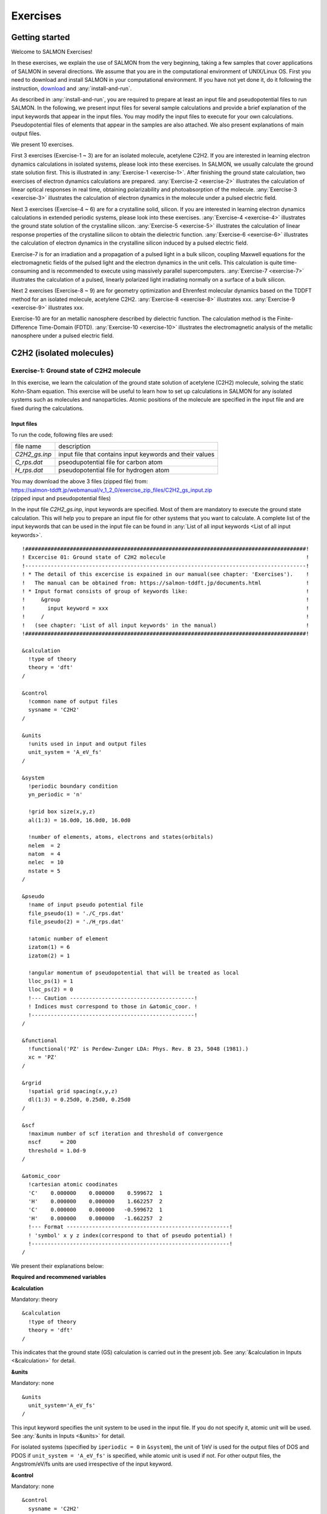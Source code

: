 .. _Exercises:

Exercises
====================

Getting started
---------------

Welcome to SALMON Exercises!

In these exercises, we explain the use of SALMON from the very
beginning, taking a few samples that cover applications of SALMON in
several directions. We assume that you are in the computational
environment of UNIX/Linux OS. First you need to download and install
SALMON in your computational environment. If you have not yet done it,
do it following the instruction, `download <http://salmon-tddft.jp/download.html>`_
and :any:`install-and-run`.

As described in :any:`install-and-run`, you are required
to prepare at least an input file and pseudopotential files to run
SALMON. In the following, we present input files for several sample
calculations and provide a brief explanation of the input keywords
that appear in the input files. You may modify the input files to
execute for your own calculations. Pseudopotential files of elements
that appear in the samples are also attached. We also present
explanations of main output files.

We present 10 exercises.

First 3 exercises (Exercise-1 ~ 3) are for an isolated molecule,
acetylene C2H2. If you are interested in learning electron dynamics
calculations in isolated systems, please look into these exercises. In
SALMON, we usually calculate the ground state solution first. This is
illustrated in :any:`Exercise-1 <exercise-1>`.
After finishing the ground state calculation, two exercises of electron
dynamics calculations are prepared.
:any:`Exercise-2 <exercise-2>`
illustrates the calculation of linear optical responses in real time,
obtaining polarizability and photoabsorption of the molecule.
:any:`Exercise-3 <exercise-3>`
illustrates the calculation of electron dynamics in the molecule under a
pulsed electric field.

Next 3 exercises (Exercise-4 ~ 6) are for a crystalline solid, silicon.
If you are interested in learning electron dynamics calculations in
extended periodic systems, please look into these exercises.
:any:`Exercise-4 <exercise-4>`
illustrates the ground state solution of the crystalline silicon.
:any:`Exercise-5 <exercise-5>`
illustrates the calculation of linear response properties of the crystalline
silicon to obtain the dielectric function.
:any:`Exercise-6 <exercise-6>`
illustrates the calculation of electron dynamics in the crystalline
silicon induced by a pulsed electric field.

Exercise-7 is for an irradiation and a propagation
of a pulsed light in a bulk silicon, coupling Maxwell equations for the
electromagnetic fields of the pulsed light and the electron dynamics in
the unit cells. This calculation is quite time-consuming and is
recommended to execute using massively parallel supercomputers.
:any:`Exercise-7 <exercise-7>`
illustrates the calculation of a pulsed, linearly polarized light
irradiating normally on a surface of a bulk silicon.

Next 2 exercises (Exercise-8 ~ 9) are for geometry optimization and
Ehrenfest molecular dynamics based on the TDDFT method
for an isolated molecule, acetylene C2H2. 
:any:`Exercise-8 <exercise-8>`
illustrates xxx.
:any:`Exercise-9 <exercise-9>`
illustrates xxx.

Exercise-10 are for an metallic nanosphere described by dielectric function.
The calculation method is the Finite-Difference Time-Domain (FDTD).
:any:`Exercise-10 <exercise-10>`
illustrates the electromagnetic analysis of the metallic nanosphere under a pulsed electric field.


C2H2 (isolated molecules)
-------------------------

.. _exercise-1:

Exercise-1: Ground state of C2H2 molecule
~~~~~~~~~~~~~~~~~~~~~~~~~~~~~~~~~~~~~~~~~

In this exercise, we learn the calculation of the ground state solution
of acetylene (C2H2) molecule, solving the static Kohn-Sham equation.
This exercise will be useful to learn how to set up calculations in
SALMON for any isolated systems such as molecules and nanoparticles.
Atomic positions of the molecule are specified in the input file and
are fixed during the calculations.

Input files
^^^^^^^^^^^

To run the code, following files are used:

+-----------------------------------+-----------------------------------+
| file name                         | description                       |
+-----------------------------------+-----------------------------------+
| *C2H2_gs.inp*                     | input file that contains input    |
|                                   | keywords and their values         |
+-----------------------------------+-----------------------------------+
| *C_rps.dat*                       | pseodupotential file for carbon   |
|                                   | atom                              |
+-----------------------------------+-----------------------------------+
| *H_rps.dat*                       | pseudopotential file for hydrogen |
|                                   | atom                              |
+-----------------------------------+-----------------------------------+

| You may download the above 3 files (zipped file) from: 
| https://salmon-tddft.jp/webmanual/v_1_2_0/exercise_zip_files/C2H2_gs_input.zip
| (zipped input and pseudopotential files)

In the input file *C2H2_gs.inp*, input keywords are specified.
Most of them are mandatory to execute the ground state calculation.
This will help you to prepare an input file for other systems that you
want to calculate. A complete list of the input keywords that can be
used in the input file can be found in
:any:`List of all input keywords <List of all input keywords>`.

::

   !########################################################################################!
   ! Excercise 01: Ground state of C2H2 molecule                                            !
   !----------------------------------------------------------------------------------------!
   ! * The detail of this excercise is expained in our manual(see chapter: 'Exercises').    !
   !   The manual can be obtained from: https://salmon-tddft.jp/documents.html              !
   ! * Input format consists of group of keywords like:                                     !
   !     &group                                                                             !
   !       input keyword = xxx                                                              !
   !     /                                                                                  !
   !   (see chapter: 'List of all input keywords' in the manual)                            !
   !########################################################################################!
   
   &calculation
     !type of theory
     theory = 'dft'
   /
   
   &control
     !common name of output files
     sysname = 'C2H2'
   /
   
   &units
     !units used in input and output files
     unit_system = 'A_eV_fs'
   /
   
   &system
     !periodic boundary condition
     yn_periodic = 'n'
     
     !grid box size(x,y,z)
     al(1:3) = 16.0d0, 16.0d0, 16.0d0
     
     !number of elements, atoms, electrons and states(orbitals)
     nelem  = 2
     natom  = 4
     nelec  = 10
     nstate = 5
   /
   
   &pseudo
     !name of input pseudo potential file
     file_pseudo(1) = './C_rps.dat'
     file_pseudo(2) = './H_rps.dat'
     
     !atomic number of element
     izatom(1) = 6
     izatom(2) = 1
     
     !angular momentum of pseudopotential that will be treated as local
     lloc_ps(1) = 1
     lloc_ps(2) = 0
     !--- Caution ---------------------------------------!
     ! Indices must correspond to those in &atomic_coor. !
     !---------------------------------------------------!
   /
   
   &functional
     !functional('PZ' is Perdew-Zunger LDA: Phys. Rev. B 23, 5048 (1981).)
     xc = 'PZ'
   /
   
   &rgrid
     !spatial grid spacing(x,y,z)
     dl(1:3) = 0.25d0, 0.25d0, 0.25d0
   /
   
   &scf
     !maximum number of scf iteration and threshold of convergence
     nscf      = 200
     threshold = 1.0d-9
   /
   
   &atomic_coor
     !cartesian atomic coodinates
     'C'    0.000000    0.000000    0.599672  1
     'H'    0.000000    0.000000    1.662257  2
     'C'    0.000000    0.000000   -0.599672  1
     'H'    0.000000    0.000000   -1.662257  2
     !--- Format ---------------------------------------------------!
     ! 'symbol' x y z index(correspond to that of pseudo potential) !
     !--------------------------------------------------------------!
   /

We present their explanations below:

**Required and recommened variables**

**&calculation**

Mandatory: theory

::

   &calculation
     !type of theory
     theory = 'dft'
   /

This indicates that the ground state (GS) calculation is carried out in
the present job. See :any:`&calculation in Inputs <&calculation>` for detail.

**&units**

Mandatory: none

::

   &units
     unit_system='A_eV_fs'
   /

This input keyword specifies the unit system to be used in the input file. If
you do not specify it, atomic unit will be used.
See :any:`&units in Inputs <&units>` for detail.


For isolated systems (specified by ``iperiodic = 0`` in ``&system``),
the unit of 1/eV is used for the output files of DOS and PDOS if
``unit_system = 'A_eV_fs'`` is specified, while atomic unit is used if
not. For other output files, the Angstrom/eV/fs units are used
irrespective of the input keyword.



**&control**

Mandatory: none

::

   &control
     sysname = 'C2H2'
   /

'C2H2' defined by ``sysname = 'C2H2'`` will be used in the filenames of
output files.

.. _exercise-1-&system:

**&system**

Mandatory: iperiodic, al, nstate, nelem, natom

::

   &system
     iperiodic = 0
     al = 16d0, 16d0, 16d0
     nstate = 5
     nelem = 2
     natom = 4
     nelec = 10
   /

``iperiodic = 0`` indicates that the isolated boundary condition will be
used in the calculation. ``al = 16d0, 16d0, 16d0`` specifies the lengths
of three sides of the rectangular parallelepiped where the grid points
are prepared. ``nstate = 8`` indicates the number of Kohn-Sham orbitals
to be solved. ``nelec = 10`` indicate the number of valence electrons in
the system. Since the present code assumes that the system is spin
saturated, ``nstate`` should be equal to or larger than ``nelec/2``.
``nelem = 2`` and ``natom = 4`` indicate the number of elements and the
number of atoms in the system, respectively.
See :any:`&system in Inputs <&system>` for more information.



.. _exercise-1-&pseudo:

**&pseudo**

Mandatory: pseudo_file, izatom

::

   &pseudo
     izatom(1)=6
     izatom(2)=1
     pseudo_file(1)='C_rps.dat'
     pseudo_file(2)='H_rps.dat'
     lmax_ps(1)=1
     lmax_ps(2)=0
     lloc_ps(1)=1
     lloc_ps(2)=0
   /

Parameters related to atomic species and pseudopotentials.
``izatom(1) = 6`` specifies the atomic number of the element #1.
``pseudo_file(1) = 'C_rps.dat'`` indicates the filename of the
pseudopotential of element #1. ``lmax_ps(1) = 1`` and ``lloc_ps(1) = 1``
specify the maximum angular momentum of the pseudopotential projector
and the angular momentum of the pseudopotential that will be treated as
local, respectively.

**&rgrid**

Mandatory: dl or num_rgrid

::

   &rgrid
     dl = 0.25d0, 0.25d0, 0.25d0
   /

``dl = 0.25d0, 0.25d0, 0.25d0`` specifies the grid spacings in three
Cartesian directions.
See :any:`&rgrid in Inputs <&rgrid>` for more information.



**&scf**

Mandatory: nscf

::
   
   &scf
     ncg = 4
     nscf = 1000
     convergence = 'norm_rho_dng'
     threshold_norm_rho = 1.d-15
   /

``ncg`` is the number of CG iterations in solving the Khon-Sham
equation. ``nscf`` is the number of scf iterations. For isolated systems
specified by ``&system/iperiodic = 0``, the scf loop in the ground state
calculation ends before the number of the scf iterations reaches
``nscf``, if a convergence criterion is satisfied. There are several
options for the convergence check. If the value of ``norm_rho_dng`` is
specified, the convergence is examined by the squared difference of the
electron density,

**&analysis**

The following input keywords specify whether the output files are created or
not after the calculation.

::

   &analysis
     out_psi = 'y'
     out_dos = 'y'
     out_pdos = 'y'
     out_dns = 'y'
     out_elf = 'y'
   /

**&atomic_coor**

Mandatory: atomic_coor or atomic_red_coor (it may be provided as a
separate file)

::

   &atomic_coor
   'C'    0.000000    0.000000    0.599672  1
   'H'    0.000000    0.000000    1.662257  2
   'C'    0.000000    0.000000   -0.599672  1
   'H'    0.000000    0.000000   -1.662257  2
   /

Cartesian coordinates of atoms. The first column indicates the element.
Next three columns specify Cartesian coordinates of the atoms. The
number in the last column labels the element.


Output files
^^^^^^^^^^^^

After the calculation, following output files are created in the
directory that you run the code,

+-----------------------------------+-----------------------------------+
| file name                         | description                       |
+-----------------------------------+-----------------------------------+
| *C2H2_info.data*                  | information on ground state       |
|                                   | solution                          |
+-----------------------------------+-----------------------------------+
| *dns.cube*                        | a cube file for electron density  |
+-----------------------------------+-----------------------------------+
| *elf.cube*                        | electron localization function    |
|                                   | (ELF)                             |
+-----------------------------------+-----------------------------------+
| *psi1.cube*, *psi2.cube*, ...     | electron orbitals                 |
+-----------------------------------+-----------------------------------+
| *dos.data*                        | density of states                 |
+-----------------------------------+-----------------------------------+
| *pdos1.data*, *pdos2.data*, ...   | projected density of states       |
+-----------------------------------+-----------------------------------+
| *C2H2_gs.bin*                     | binary output file to be used in  |
|                                   | the real-time calculation         |
+-----------------------------------+-----------------------------------+

| You may download the above files (zipped file, except for the binary file *C2H2_gs.bin*) from:
| https://salmon-tddft.jp/webmanual/v_1_2_0/exercise_zip_files/C2H2_gs_output.zip
| (zipped output files)

Main results of the calculation such as orbital energies are included in
*C2H2_info.data*. Explanations of the *C2H2_info.data* and other output
files are below:


**C2H2_info.data**

Calculated orbital and total energies as well as parameters specified in
the input file are shown in this file.

::

    Total number of iteration =  49
    Number of states =  5
    Number of electrons =  5
    Total energy (eV) =  -339.7041368688747
    1-particle energies (eV)
        1       -18.4492      2       -13.9884      3       -12.3935      4        -7.3310
        5        -7.3310
    Size of the box (A) =    15.99999363   15.99999363   15.99999363
    Grid spacing (A)    =     0.24999990    0.24999990    0.24999990
    Number of atoms =        4
    iZatom(  1)     =        6
    iZatom(  2)     =        1
    Ref. and max angular momentum and pseudo-core radius of PP (A)
    (  1)   Ref, Max, Rps =   1   1   0.800
    (  2)   Ref, Max, Rps =   0   0   0.800

**dns.cube**

A cube file for electron density. For isolated systems (specified by
``iperiodic = 0`` in ``&system``), atomic unit is adopted in all cube
files.

**elf.cube**

A cube file for electron localization function (ELF).

**psi1.cube, psi2.cube, ...**

Cube files for electron orbitals. The number in the filename indicates
the index of the orbital..

**dos.data**

A file for density of states. The units used in this file are affected
by the input parameter, ``unit_energy`` in ``&unit``.

::

   # Density of States
   # Energy[eV]  DOS[1/eV]
   #-----------------------
    -21.22853    0.00000000
    -21.20073    0.00000000
    -21.17294    0.00000000
    -21.14514    0.00000000
    -21.11735    0.00000000

   ...

     -7.38656   13.67306519
     -7.35876   15.35302960
     -7.33097   15.95769122
     -7.30317   15.35301925
     -7.27538   13.67304675

   ...

     -4.66264    0.00000000
     -4.63484    0.00000000
     -4.60705    0.00000000
     -4.57925    0.00000000
     -4.55146    0.00000000

**pdos1.data, pdos2.data, ...**

Files for projected density of states. The units used in this file are
affected by the input parameter, ``unit_energy`` in ``&unit``. The
number in the filename indicates the order of atoms specified in
``&atomic_coor``.

::

   # Projected Density of States
   # Energy[eV]  PDOS(l=0)[1/eV] PDOS(l=1)[1/eV]
   #-----------------------
    -21.22853    0.00000000    0.00000000
    -21.20073    0.00000000    0.00000000
    -21.17294    0.00000000    0.00000000
    -21.14514    0.00000000    0.00000000
    -21.11735    0.00000000    0.00000000

   ...

     -7.38656    0.00000000   18.33035096
     -7.35876    0.00000000   20.58254071
     -7.33097    0.00000000   21.39316068
     -7.30317    0.00000000   20.58252684
     -7.27538    0.00000000   18.33032625

   ...

     -4.66264    0.00000000    0.00000000
     -4.63484    0.00000000    0.00000000
     -4.60705    0.00000000    0.00000000
     -4.57925    0.00000000    0.00000000
     -4.55146    0.00000000    0.00000000


We show several image that are created from the output files.


* **Highest occupied molecular orbital (HOMO)**

  The output files *psi1.cube*, *psi2.cube*, ... are used to create the image.

  .. image:: images/exercise1/HOMO.png
     :scale: 20%


* **Electron density**

  The output files *dns.cube*, ... are used to create the image.

  .. image:: images/exercise1/Dns.png
     :scale: 20%


* **Electron localization function**

  The output files *elf.cube*, ... are used to create the image.

  .. image:: images/exercise1/Elf.png
     :scale: 20%


.. _exercise-2:

Exercise-2: Polarizability and photoabsorption of C2H2 molecule
~~~~~~~~~~~~~~~~~~~~~~~~~~~~~~~~~~~~~~~~~~~~~~~~~~~~~~~~~~~~~~~

In this exercise, we learn the linear response calculation in the
acetylene (C2H2) molecule, solving the time-dependent Kohn-Sham
equation. The linear response calculation provides the polarizability
and the oscillator strength distribution of the molecule. This exercise
should be carried out after finishing the ground state calculation that
was explained in :any:`Exercise-1 <exercise-1>`.
In the calculation, an impulsive perturbation is applied to all electrons
in the C2H2 molecule along the molecular axis which we take *z* axis.
Then a time evolution calculation is carried out without any external fields.
During the calculation, the electric dipole moment is monitored. After
the time evolution calculation, a time-frequency Fourier transformation
is carried out for the electric dipole moment to obtain the
frequency-dependent polarizability. The imaginary part of the
frequency-dependent polarizability is proportional to the oscillator
strength distribution and the photoabsorption cross section.

.. _input-files-1:

Input files
^^^^^^^^^^^

To run the code, the input file *C2H2_rt_response.inp* that contains
input keywords and their values for the linear response calculation
is required. The binary file *C2H2_gs.bin* that is created in the ground
state calculation and pseudopotential files are also required. The
pseudopotential files should be the same as those used in the ground
state calculation.

+-----------------------------------+-----------------------------------+
| file name                         | description                       |
+-----------------------------------+-----------------------------------+
| *C2H2_rt_response.inp*            | input file that contains input    |
|                                   | keywords and their values         |
+-----------------------------------+-----------------------------------+
| *C_rps.dat*                       | pseodupotential file for carbon   |
+-----------------------------------+-----------------------------------+
| *H_rps.dat*                       | pseudopotential file for hydrogen |
+-----------------------------------+-----------------------------------+
| *C2H2_gs.bin*                     | binary file created in the ground |
|                                   | state calculation                 |
+-----------------------------------+-----------------------------------+

| You may download the *C2H2_rt_response.inp* file (zipped file) from:
| https://salmon-tddft.jp/webmanual/v_1_2_0/exercise_zip_files/C2H2_rt_response_input.zip
| (zipped input file)

In the input file *C2H2_rt_response.inp*, input keywords are specified.
Most of them are mandatory to execute the linear response calculation. 
This will help you to prepare the input file for other systems that you
want to calculate. A complete list of the input keywords that can be
used in the input file can be found in the downloaded file
*SALMON/manual/input_variables.md*.


::

   &units
     unit_system='A_eV_fs'
   /
   &calculation
     calc_mode='RT'
   /
   &control
     sysname = 'C2H2'
   /
   &system
     iperiodic = 0
     al = 16d0, 16d0, 16d0
     nstate = 5
     nelem = 2
     natom = 4
     nelec = 10
   /
   &pseudo
     izatom(1)=6
     izatom(2)=1
     pseudo_file(1)='C_rps.dat'
     pseudo_file(2)='H_rps.dat'
     lmax_ps(1)=1
     lmax_ps(2)=0
     lloc_ps(1)=1
     lloc_ps(2)=0
   /
   &tgrid
     dt=1.25d-3
     nt=5000
   /
   &emfield
     ae_shape1 = 'impulse'
     epdir_re1 = 0.d0,0.d0,1.d0
   /
   &atomic_coor
   'C'    0.000000    0.000000    0.599672  1
   'H'    0.000000    0.000000    1.662257  2
   'C'    0.000000    0.000000   -0.599672  1
   'H'    0.000000    0.000000   -1.662257  2
   /

   

We present their explanations below:

**Required and recommended variables**


**&units**

Mandatory: none

::

   &units
     unit_system='A_eV_fs'
   /

This input keyword specifies the unit system to be used in the input file. If
you do not specify it, atomic unit will be used.
See :any:`&units in Inputs <&units>` for detail.



**&calculation**

Mandatory: calc_mode

::
   
   &calculation
     calc_mode = 'RT'
   /

This indicates that the real time (RT) calculation is carried out in the
present job. See :any:`&calculation in Inputs <&calculation>` for detail.


     
**&control**

Mandatory: none

::
   
   &control
     sysname = 'C2H2'
   /

'C2H2' defined by ``sysname = 'C2H2'`` will be used in the filenames of
output files.

**&system**

Mandatory: iperiodic, al, nstate, nelem, natom

::
   
   &system
     iperiodic = 0
     al = 16d0, 16d0, 16d0
     nstate = 5
     nelem = 2
     natom = 4
     nelec = 10
   /

These input keywords and their values should be the same as those used in the
ground state calculation. See :any:`&system in Exercise-1 <exercise-1-&system>`.

**&pseudo**

Mandatory: pseudo_file, izatom

::
   
   &pseudo
     izatom(1)=6
     izatom(2)=1
     pseudo_file(1)='C_rps.dat'
     pseudo_file(2)='H_rps.dat'
     lmax_ps(1)=1
     lmax_ps(2)=0
     lloc_ps(1)=1
     lloc_ps(2)=0
   /

These input keywords and their values should be the same as those used in the
ground state calculation. See :any:`&pseudo in Exercise-1 <exercise-1-&pseudo>`.


**&tgrid**

Mandatory: dt, Nt

::
   
   &tgrid
     dt=1.25d-3
     nt=5000
   /

``dt=1.25d-3`` specifies the time step of the time evolution
calculation. ``nt=5000`` specifies the number of time steps in the
calculation.

**&emfield**

Mandatory: ae_shape1

::
   
   &emfield
     ae_shape1 = 'impulse'
     epdir_re1 = 0.d0,0.d0,1.d0
   /

``ae_shape1 = 'impulse'`` indicates that a weak impulse is applied to
all electrons at *t=0* ``epdir_re1(3)`` specify a unit vector that
indicates the direction of the impulse.
See :any:`&emfield in Inputs <&emfield>` for details.

**&atomic_coor**

Mandatory: atomic_coor or atomic_red_coor (it may be provided as a
separate file)

::
   
   &atomic_coor
   'C'    0.000000    0.000000    0.599672  1
   'H'    0.000000    0.000000    1.662257  2
   'C'    0.000000    0.000000   -0.599672  1
   'H'    0.000000    0.000000   -1.662257  2
   /

Cartesian coordinates of atoms. The first column indicates the element.
Next three columns specify Cartesian coordinates of the atoms. The
number in the last column labels the element. They must be the same as
those in the ground state calculation.

   
.. _output-files-1:

Output files
^^^^^^^^^^^^

After the calculation, following output files are created in the
directory that you run the code,

+-----------------------------------+-----------------------------------+
| file name                         | description                       |
+-----------------------------------+-----------------------------------+
| *C2H2_lr.data*                    | polarizability and oscillator     |
|                                   | strength distribution as          |
|                                   | functions of energy               |
+-----------------------------------+-----------------------------------+
| *C2H2_p.data*                     | components of dipole moment as    |
|                                   | functions of time                 |
+-----------------------------------+-----------------------------------+

| You may download the above files (zipped file) from:
| https://salmon-tddft.jp/webmanual/v_1_2_0/exercise_zip_files/C2H2_rt_response_output.zip
| (zipped output files)

Explanations of the output files are below:


**C2H2-p.data**

For time steps from 1 to nt,

-  1 column: time
-  2-4 columns: x,y,z components of the dipole moment
-  5 column: total energy of the system

::

     # time[fs],    dipoleMoment(x,y,z)[A],                        Energy[eV]
     0.12500E-02  0.20197641E-09  0.12143673E-09  0.27407578E-02 -0.33969042E+03
     0.25000E-02 -0.23127543E-09 -0.38283389E-09  0.54651286E-02 -0.33969040E+03
     0.37500E-02 -0.24342401E-08 -0.25180060E-08  0.81587485E-02 -0.33969039E+03
     0.50000E-02 -0.63429482E-08 -0.62611945E-08  0.10810857E-01 -0.33969038E+03
     0.62500E-02 -0.11655064E-07 -0.11294666E-07  0.13413805E-01 -0.33969038E+03

   ...

     0.62450E+01 -0.21648194E-05 -0.12589717E-05 -0.15217299E-02 -0.33969011E+03
     0.62463E+01 -0.22246530E-05 -0.12919132E-05 -0.14111473E-02 -0.33969011E+03
     0.62475E+01 -0.22836011E-05 -0.13244333E-05 -0.12951690E-02 -0.33969011E+03
     0.62488E+01 -0.23416512E-05 -0.13565206E-05 -0.11738782E-02 -0.33969011E+03
     0.62500E+01 -0.23987916E-05 -0.13881638E-05 -0.10473800E-02 -0.33969011E+03

**C2H2_lr.data**

For energy steps from 0 to nenergy,

-  1 column: energy
-  2-4 columns: x,y,z components of real part of the polarizability
   (time-frequency Fourier transformation of the dipole moment)
-  5-7 columns: x,y,z components of imaginary part of the polarizability
   (time-frequency Fourier transformation of the dipole moment)
-  8-10 columns: x,y,z components of power spectrum of the dipole moment

::

     # energy[eV], Re[alpha](x,y,z)[A**3], Im[alpha](x,y,z)[A**3], S(x,y,z)[1/eV]
     0.00000E+00  0.90041681E-02  0.42900323E-02  0.47230167E+01  0.00000000E+00  0.00000000E+00  0.00000000E+00  0.00000000E+00  0.00000000E+00  0.00000000E+00
     0.10000E-01  0.89986618E-02  0.42874031E-02  0.47230192E+01  0.25932415E-03  0.12379226E-03  0.18663776E-03  0.15045807E-07  0.71823406E-08  0.10828593E-07
     0.20000E-01  0.89821593E-02  0.42795232E-02  0.47230267E+01  0.51808569E-03  0.24731589E-03  0.37320742E-03  0.60117942E-07  0.28698192E-07  0.43306470E-07
     0.30000E-01  0.89547084E-02  0.42664157E-02  0.47230393E+01  0.77572398E-03  0.37030322E-03  0.55964230E-03  0.13502090E-06  0.64454205E-07  0.97410171E-07
     0.40000E-01  0.89163894E-02  0.42481186E-02  0.47230569E+01  0.10316824E-02  0.49248844E-03  0.74587862E-03  0.23942997E-06  0.11429535E-06  0.17310143E-06
     0.50000E-01  0.88673137E-02  0.42246853E-02  0.47230796E+01  0.12854100E-02  0.61360857E-03  0.93185683E-03  0.37289297E-06  0.17800571E-06  0.27032843E-06

   ...

  0.99601E+01  0.15674984E-03  0.37403402E-04 -0.44437601E+00 -0.10631864E-03 -0.14544171E-03  0.27060202E+01 -0.61438595E-05 -0.84046729E-05  0.15637340E+00
  0.99701E+01  0.15448331E-03  0.37400902E-04 -0.14920113E+00 -0.10649714E-03 -0.14698080E-03  0.25947889E+01 -0.61603535E-05 -0.85021406E-05  0.15009620E+00
  0.99801E+01  0.15224601E-03  0.37478652E-04  0.14911900E+00 -0.10665066E-03 -0.14847068E-03  0.24965858E+01 -0.61754213E-05 -0.85969375E-05  0.14456047E+00
  0.99901E+01  0.15003254E-03  0.37632621E-04  0.45012407E+00 -0.10678183E-03 -0.14990965E-03  0.24115316E+01 -0.61892122E-05 -0.86889561E-05  0.13977547E+00
  0.10000E+02  0.14783807E-03  0.37858911E-04  0.75334591E+00 -0.10689373E-03 -0.15129625E-03  0.23397373E+01 -0.62019000E-05 -0.87781030E-05  0.13574993E+00



.. _exercise-3:

Exercise-3: Electron dynamics in C2H2 molecule under a pulsed electric field
~~~~~~~~~~~~~~~~~~~~~~~~~~~~~~~~~~~~~~~~~~~~~~~~~~~~~~~~~~~~~~~~~~~~~~~~~~~~

In this exercise, we learn the calculation of the electron dynamics in
the acetylene (C2H2) molecule under a pulsed electric field, solving the
time-dependent Kohn-Sham equation. As outputs of the calculation, such
quantities as the total energy and the electric dipole moment of the
system as functions of time are calculated. This tutorial should be
carried out after finishing the ground state calculation that was
explained in :any:`Exercise-1 <exercise-1>`.
In the calculation, a pulsed electric field that has cos^2 envelope shape
is applied. The parameters that characterize the pulsed field such as
magnitude, frequency, polarization direction, and carrier envelope phase
are specified in the input file.

.. _input-files-2:

Input files
^^^^^^^^^^^

To run the code, following files are used. The *C2H2_gs.bin* file is
created in the ground state calculation. Pseudopotential files are
already used in the ground state calculation. Therefore,
*C2H2_rt_pulse.inp* that specifies input keywords and their values
for the pulsed electric field calculation is the only file that the
users need to prepare.

+-----------------------------------+-----------------------------------+
| file name                         | description                       |
+-----------------------------------+-----------------------------------+
| *C2H2_rt_pulse.inp*               | input file that contain input     |
|                                   | keywords and their values.        |
+-----------------------------------+-----------------------------------+
| *C_rps.dat*                       | pseodupotential file for Carbon   |
+-----------------------------------+-----------------------------------+
| *H_rps.dat*                       | pseudopotential file for Hydrogen |
+-----------------------------------+-----------------------------------+
| *C2H2_gs.bin*                     | binary file created in the ground |
|                                   | state calculation                 |
+-----------------------------------+-----------------------------------+

| You may download the *C2H2_rt_pulse.inp* file (zipped file) from:
| https://salmon-tddft.jp/webmanual/v_1_2_0/exercise_zip_files/C2H2_rt_pulse_input.zip

In the input file *C2H2_rt_pulse.inp*, input keywords are specified.
Most of them are mandatory to execute the calculation of
electron dynamics induced by a pulsed electric field.
This will help you to prepare the input file for other systems and other
pulsed electric fields that you want to calculate. A complete list of
the input keywords that can be used in the input file can be found
in the downloaded file *SALMON/manual/input_variables.md*.


::

   &units
     unit_system='A_eV_fs'
   /
   &calculation
     calc_mode='RT'
   /
   &control
     sysname = 'C2H2'
   /
   &system
     iperiodic = 0
     al = 16d0, 16d0, 16d0
     nstate = 5
     nelem = 2
     natom = 4
     nelec = 10
   /
   &pseudo
     izatom(1)=6
     izatom(2)=1
     pseudo_file(1)='C_rps.dat'
     pseudo_file(2)='H_rps.dat'
     lmax_ps(1)=1
     lmax_ps(2)=0
     lloc_ps(1)=1
     lloc_ps(2)=0
   /
   &tgrid
     dt=1.25d-3
     nt=4800
   /
   &emfield
     ae_shape1 = 'Ecos2'
     epdir_re1 = 0.d0,0.d0,1.d0
     rlaser_int_wcm2_1 = 1.d8
     omega1=9.28d0
     pulse_tw1=6.d0
     phi_cep1=0.75d0
   /
   &atomic_coor
   'C'    0.000000    0.000000    0.599672  1
   'H'    0.000000    0.000000    1.662257  2
   'C'    0.000000    0.000000   -0.599672  1
   'H'    0.000000    0.000000   -1.662257  2
   /
   


We present explanations of the input keywords that appear in the input file below:


**required and recommended variables**

**&units**

Mandatory: none

::
   
   &units
     unit_system='A_eV_fs'
   /

This input keyword specifies the unit system to be used in the input file. If
you do not specify it, atomic unit will be used.
See :any:`&units in Inputs <&units>` for detail.


**&calculation**

Mandatory: calc_mode

::
   
   &calculation
     calc_mode = 'RT'
   /

This indicates that the real time (RT) calculation is carried out in the
present job. See :any:`&calculation in Inputs <&calculation>` for detail.


**&control**

Mandatory: none

::
   
   &control
     sysname = 'C2H2'
   /

'C2H2' defined by ``sysname = 'C2H2'`` will be used in the filenames of
output files.

**&system**

Mandatory: iperiodic, al, nstate, nelem, natom

::
   
   &system
     iperiodic = 0
     al = 16d0, 16d0, 16d0
     nstate = 5
     nelem = 2
     natom = 4
     nelec = 10
   /

These input keywords and their values should be the same as those used in the
ground state calculation.
See :any:`&system in Exercise-1 <exercise-1-&system>`.


**&pseudo**

Mandatory: pseudo_file, izatom

::
   
   &pseudo
     izatom(1)=6
     izatom(2)=1
     pseudo_file(1)='C_rps.dat'
     pseudo_file(2)='H_rps.dat'
     lmax_ps(1)=1
     lmax_ps(2)=0
     lloc_ps(1)=1
     lloc_ps(2)=0
   /

These input keywords and their values should be the same as those used in the
ground state calculation.
See :any:`&pseudo in Exercise-1 <exercise-1-&pseudo>`.


**&tgrid**

Mandatory: dt, Nt

::
   
   &tgrid
     dt=1.25d-3
     nt=4800
   /

``dt=1.25d-3`` specifies the time step of the time evolution
calculation. ``Nt=4800`` specifies the number of time steps in the
calculation.

**&emfield**

Mandatory: ae_shape1, epdir_re1, {rlaser_int1 or amplitude1}, omega1,
pulse_tw1, phi_cep1

::
   
   &emfield
     ae_shape1 = 'Ecos2'
     epdir_re1 = 0.d0,0.d0,1.d0
     rlaser_int_wcm2_1 = 1.d8
     omega1=9.28d0
     pulse_tw1=6.d0
     phi_cep1=0.75d0
   /

``ae_shape1 = 'Ecos2'`` indicates that the envelope of the pulsed
electric field has a *cos^2* shape.

``epdir_re1 = 0.d0,0.d0,1.d0`` specifies the real part of the unit
polarization vector of the pulsed electric field. Using the real
polarization vector, it describes a linearly polarized pulse.

``laser_int_wcm2_1 = 1.d8`` specifies the maximum intensity of the
applied electric field in unit of W/cm^2.

``omega1=9.26d0`` specifies the average photon energy (frequency
multiplied with hbar).

``pulse_tw1=6.d0`` specifies the pulse duration. Note that it is not the
FWHM but a full duration of the cos^2 envelope.

``phi_cep1=0.75d0`` specifies the carrier envelope phase of the pulse.
As noted above, 'phi_cep1' must be 0.75 (or 0.25) if one employs 'Ecos2'
pulse shape, since otherwise the time integral of the electric field
does not vanish.

See :any:`&emfield in Inputs <&emfield>` for details.


**&atomic_coor**

Mandatory: atomic_coor or atomic_red_coor (it may be provided as a
separate file)

::
   
   &atomic_coor
   'C'    0.000000    0.000000    0.599672  1
   'H'    0.000000    0.000000    1.662257  2
   'C'    0.000000    0.000000   -0.599672  1
   'H'    0.000000    0.000000   -1.662257  2
   /

Cartesian coordinates of atoms. The first column indicates the element.
Next three columns specify Cartesian coordinates of the atoms. The
number in the last column labels the element. They must be the same as
those in the ground state calculation.



.. _output-files-2:

Output files
^^^^^^^^^^^^

After the calculation, following output files are created in the
directory that you run the code,

+-----------------------------------+-----------------------------------+
| file name                         | description                       |
+-----------------------------------+-----------------------------------+
| *C2H2_p.data*                     | components of the electric dipole |
|                                   | moment as functions of time       |
+-----------------------------------+-----------------------------------+
| *C2H2_ps.data*                    | power spectrum that is obtained   |
|                                   | by a time-frequency Fourier       |
|                                   | transformation of the electric    |
|                                   | dipole moment                     |
+-----------------------------------+-----------------------------------+

| You may download the above files (zipped file) from:
| https://salmon-tddft.jp/webmanual/v_1_2_0/exercise_zip_files/C2H2_rt_pulse_output.zip

Explanations of the files are described below:

**C2H2_p.data**

For time steps from 1 to nt,

-  1 column: time
-  2-4 columns: x,y,z components of the dipole moment
-  5 column: total energy of the system

::

     # time[fs],    dipoleMoment(x,y,z)[A],                        Energy[eV]
     0.12500E-02  0.18257556E-09  0.11097584E-09  0.48217422E-09 -0.33970414E+03
     0.25000E-02  0.91251666E-09  0.54016872E-09  0.19424475E-08 -0.33970414E+03
     0.37500E-02  0.24945802E-08  0.14520397E-08  0.43921301E-08 -0.33970414E+03
     0.50000E-02  0.50230110E-08  0.29055651E-08  0.78162260E-08 -0.33970414E+03
     0.62500E-02  0.83018473E-08  0.48072377E-08  0.12178890E-07 -0.33970413E+03

   ...

     0.59950E+01  0.10101410E-04  0.55756362E-05  0.32250943E-03 -0.33970394E+03
     0.59963E+01  0.10109316E-04  0.55775491E-05  0.38471398E-03 -0.33970394E+03
     0.59975E+01  0.10115053E-04  0.55780512E-05  0.44680913E-03 -0.33970394E+03
     0.59988E+01  0.10118632E-04  0.55771582E-05  0.50877609E-03 -0.33970394E+03
     0.60000E+01  0.10120064E-04  0.55748807E-05  0.57059604E-03 -0.33970394E+03

**C2H2_ps.data**

For energy steps from 0 to nenergy,

-  1 column: energy
-  2-4 columns: x,y,z components of the real part of the time-frequency
   Fourier transformation of the dipole moment
-  5-7 columns: x,y,z components of imaginary part of the time-frequency
   Fourier transformation of the dipole moment
-  8-10 columns: x,y,z components of power spectrum of the dipole moment

::

    # energy[eV], Re[alpha](x,y,z)[A*fs], Im[alpha](x,y,z)[A*fs], I(x,y,z)[A**2*fs**2]
     0.00000E+00  0.12836214E-01  0.60771681E-02 -0.28240863E-02  0.00000000E+00  0.00000000E+00  0.00000000E+00  0.16476838E-03  0.36931972E-04  0.79754632E-05
     0.10000E-01  0.12829079E-01  0.60737829E-02 -0.28241953E-02  0.35253318E-03  0.16719128E-03 -0.41437502E-04  0.16470954E-03  0.36918792E-04  0.79777964E-05
     0.20000E-01  0.12807693E-01  0.60636364E-02 -0.28245142E-02  0.70436985E-03  0.33405211E-03 -0.83009748E-04  0.16453313E-03  0.36879277E-04  0.79847710E-05
     0.30000E-01  0.12772113E-01  0.60467557E-02 -0.28250177E-02  0.10548158E-02  0.50025311E-03 -0.12484976E-03  0.16423951E-03  0.36813507E-04  0.79963126E-05
     0.40000E-01  0.12722434E-01  0.60231857E-02 -0.28256644E-02  0.14031812E-02  0.66546701E-03 -0.16708711E-03  0.16382925E-03  0.36721612E-04  0.80122973E-05
     0.50000E-01  0.12658789E-01  0.59929893E-02 -0.28263966E-02  0.17487830E-02  0.82936975E-03 -0.20984627E-03  0.16330319E-03  0.36603775E-04  0.80325532E-05

   ...

  0.99601E+01  0.38757368E-03  0.19783358E-03  0.11087376E+01 -0.27465428E-03 -0.29515838E-03  0.10183658E+01  0.22564833E-06  0.12625659E-06  0.22663679E+01
  0.99701E+01  0.38446279E-03  0.19754997E-03  0.10416956E+01 -0.27241140E-03 -0.29512921E-03  0.10381647E+01  0.22201960E-06  0.12612724E-06  0.21629157E+01
  0.99801E+01  0.38136406E-03  0.19733388E-03  0.97519659E+00 -0.27017795E-03 -0.29508231E-03  0.10542348E+01  0.21843467E-06  0.12601423E-06  0.20624194E+01
  0.99901E+01  0.37827032E-03  0.19718146E-03  0.90943725E+00 -0.26795413E-03 -0.29501502E-03  0.10666811E+01  0.21488785E-06  0.12591439E-06  0.19648847E+01
  0.10000E+02  0.37517469E-03  0.19708886E-03  0.84460457E+00 -0.26574105E-03 -0.29492512E-03  0.10756186E+01  0.21137435E-06  0.12582485E-06  0.18703122E+01



Crystalline silicon (periodic solids)
-------------------------------------

.. _exercise-4:

Exercise-4: Ground state of crystalline silicon
~~~~~~~~~~~~~~~~~~~~~~~~~~~~~~~~~~~~~~~~~~~~~~~~~~~~~~

xxx.

.. _exercise-5:

Exercise-5: Dielectric function of crystalline silicon
~~~~~~~~~~~~~~~~~~~~~~~~~~~~~~~~~~~~~~~~~~~~~~~~~~~~~~

In this exercise, we learn the linear response calculation of the
crystalline silicon of a diamond structure. Calculation is done in a
cubic unit cell that contains eight silicon atoms. Since the ground
state calculation costs much less computational time than the time
evolution calculation, both calculations are successively executed.
After finishing the ground state calculation, an impulsive perturbation
is applied to all electrons in the unit cell along *z* direction. Since
the dielectric function is isotropic in the diamond structure,
calculated dielectric function should not depend on the direction of the
perturbation. During the time evolution, electric current averaged over
the unit cell volume is calculated. A time-frequency Fourier
transformation of the electric current gives us a frequency-dependent
conductivity. The dielectric function may be obtained from the
conductivity using a standard relation.

.. _input-files-3:

Input files
^^^^^^^^^^^

To run the code, following files are used:

+-----------------------------------+-----------------------------------+
| file name                         | description                       |
+-----------------------------------+-----------------------------------+
| *Si_gs_rt_response.inp*           | input file that contain input     |
|                                   | keywords and their values.        |
+-----------------------------------+-----------------------------------+
| *Si_rps.dat*                      | pseodupotential file of silicon   |
+-----------------------------------+-----------------------------------+

| You may download the above 2 files (zipped file) from:
| https://salmon-tddft.jp/webmanual/v_1_2_0/exercise_zip_files/Si_gs_rt_response_input.zip

In the input file *Si_gs_rt_response.inp*, input keywords are specified.
Most of them are mandatory to execute the calculation.
This will help you to prepare the input file for other systems that you
want to calculate. A complete list of the input keywords that can be
used in the input file can be found in the downloaded file
*SALMON/manual/input_variables.md*.

::

   &calculation
     calc_mode = 'GS_RT'
   /
   &control
     sysname = 'Si'
   /
   &units
     unit_system = 'a.u.'
   /
   &system
     iperiodic = 3
     al = 10.26d0, 10.26d0, 10.26d0
     nstate = 32
     nelec = 32
     nelem = 1
     natom = 8
   /
   &pseudo
     izatom(1) = 14
     pseudo_file(1) = './Si_rps.dat'
     lloc_ps(1) = 2
   /
   &functional
     xc = 'PZ'
   /
   &rgrid
     num_rgrid = 12, 12, 12
   /
   &kgrid
     num_kgrid = 4, 4, 4
   /
   &tgrid
     nt = 3000
     dt = 0.16
   /
   &propagation
     propagator = 'etrs'
   /
   &scf
     ncg = 5
     nscf = 120
   /
   &emfield
     trans_longi = 'tr'
     ae_shape1 = 'impulse'
     epdir_re1 = 0., 0., 1.
   /
   &analysis
     nenergy = 1000
     de = 0.001
   /
   &atomic_red_coor
     'Si'	.0	.0	.0	1
     'Si'	.25	.25	.25	1
     'Si'	.5	.0	.5	1
     'Si'	.0	.5	.5	1
     'Si'	.5	.5	.0	1
     'Si'	.75	.25	.75	1
     'Si'	.25	.75	.75	1
     'Si'	.75	.75	.25	1
   /


We present explanations of the input keywords that appear in the input file below:


**&calculation**

Mandatory: calc_mode

::
   
   &calculation
     calc_mode = 'GS_RT'
   /

This indicates that the ground state (GS) and the real time (RT)
calculations are carried out sequentially in the present job.
See :any:`&calculation in Inputs <&calculation>` for detail.



**&control**

Mandatory: none

::
   
   &control
     sysname = 'Si'
   /

'Si' defined by ``sysname = 'C2H2'`` will be used in the filenames of
output files.

**&system**

Mandatory: periodic, al, state, nelem, natom

::
   
   &system
     iperiodic = 3
     al = 10.26d0,10.26d0,10.26d0
     nstate = 32
     nelec = 32
     nelem = 1
     natom = 8
   /

``iperiodic = 3`` indicates that three dimensional periodic boundary
condition (bulk crystal) is assumed. ``al = 10.26d0, 10.26d0, 10.26d0``
specifies the lattice constans of the unit cell. ``nstate = 32``
indicates the number of Kohn-Sham orbitals to be solved. ``nelec = 32``
indicate the number of valence electrons in the system. ``nelem = 1``
and ``natom = 8`` indicate the number of elements and the number of
atoms in the system, respectively.
See :any:`&system in Inputs <&system>` for more information.



**&pseudo**

::
   
   &pseudo
     izatom(1)=14
     pseudo_file(1) = './Si_rps.dat'
     lloc_ps(1)=2
   /

``izatom(1) = 14`` indicates the atomic number of the element #1.
``pseudo_file(1) = 'Si_rps.dat'`` indicates the pseudopotential filename
of element #1. ``lloc_ps(1) = 2`` indicate the angular momentum of the
pseudopotential that will be treated as local.

**&functional**

::
   
   &functional
     xc = 'PZ'
   /

This indicates that the adiabatic local density approximation with the
Perdew-Zunger functional is used. We note that meta-GGA functionals that
reasonably reproduce the band gap of various insulators may also be used
in the calculation of periodic systems.
See :any:`&functional in Inputs <&functional>` for detail.


**&rgrid**

Mandatory: dl or num_rgrid

::
   
   &rgrid
     num_rgrid = 12,12,12
   /

``num_rgrid=12,12,12`` specifies the number of the grids for each
Cartesian direction. See :any:`&rgrid in Inputs <&rgrid>` for more information.


**&kgrid**

Mandatory: none

  
This input keyword provides grid spacing of k-space for periodic systems.

::
   
   &kgrid
     num_kgrid = 4,4,4
   /

**&tgrid**

::
   
   &tgrid
    nt=3000
    dt=0.16  
   /

``dt=0.16`` specifies the time step of the time evolution calculation.
``nt=3000`` specifies the number of time steps in the calculation.

**&propagation**

::
   
   &propagation
     propagator='etrs'
   /

``propagator = 'etrs'`` indicates the use of enforced time-reversal
symmetry propagator.
See :any:`&propagation in Inputs <&propagation>` for more information.



**&scf**

Mandatory: nscf

This input keywords specify parameters related to the self-consistent field
calculation.

::
   
   &scf
     ncg = 5
     nscf = 120
   /

``ncg = 5`` is the number of conjugate-gradient iterations in solving
the Kohn-Sham equation. Usually this value should be 4 or 5.
``nscf = 120`` is the number of scf iterations.

**&emfield**

Mandatory:ae_shape1

::
   
   &emfield
     trans_longi = 'tr'
     ae_shape1 = 'impulse'
     epdir_re1 = 0.,0.,1.
   /

``as_shape1 = 'impulse'`` indicates that a weak impulsive field is
applied to all electrons at *t=0*

``epdir_re1(3)`` specify a unit vector that indicates the direction of
the impulse.

``trans_longi = 'tr'`` specifies the treatment of the polarization in
the time evolution calculation, transverse for 'tr' and longitudinal for
'lo'.

See :any:`&emfield in Inputs <&emfield>` for detail.



**&analysis**

::
   
   &analysis
    nenergy=1000
    de=0.001
   /

``nenergy=1000`` specifies the number of energy steps, and ``de=0.001``
specifies the energy spacing in the time-frequency Fourier
transformation.

**&atomic_red_coor**

Mandatory: atomic_coor or atomic_red_coor (they may be provided as a
separate file)

::
   
   &atomic_red_coor
    'Si'    .0      .0      .0      1
    'Si'    .25    .25    .25    1
    'Si'    .5      .0      .5      1
    'Si'    .0      .5      .5      1
    'Si'    .5      .5      .0      1
    'Si'    .75    .25   .75     1
    'Si'    .25    .75   .75     1
    'Si'    .75    .75   .25     1
   /

Cartesian coordinates of atoms are specified in a reduced coordinate
system. First column indicates the element, next three columns specify
reduced Cartesian coordinates of the atoms, and the last column labels
the element.



.. _output-files-3:

Output files
^^^^^^^^^^^^

After the calculation, following output files are created in the
directory that you run the code,

+-----------------------------------+-----------------------------------+
| file name                         | description                       |
+-----------------------------------+-----------------------------------+
| *Si_gs_info.data*                 | information of ground state       |
|                                   | calculation                       |
+-----------------------------------+-----------------------------------+
| *Si_eigen.data*                   | energy eigenvalues of orbitals    |
+-----------------------------------+-----------------------------------+
| *Si_k.data*                       | information on k-points           |
+-----------------------------------+-----------------------------------+
| *Si_rt.data*                      | electric field, vector potential, |
|                                   | and current as functions of time  |
+-----------------------------------+-----------------------------------+
| *Si_force.data*                   | force acting on atoms             |
+-----------------------------------+-----------------------------------+
| *Si_lr.data*                      | Fourier spectra of the dielectric |
|                                   | functions                         |
+-----------------------------------+-----------------------------------+
| *Si_gs_rt_response.out*           | standard output file              |
+-----------------------------------+-----------------------------------+

| You may download the above files (zipped file) from:
| https://salmon-tddft.jp/webmanual/v_1_2_0/exercise_zip_files/Si_gs_rt_response_output.zip

Explanations of the output files are described below:


**Si_gs_info.data**

Results of the ground state as well as input parameters are provided.

::

    #---------------------------------------------------------
    #grid information-----------------------------------------
    #aL =   10.2600000000000        10.2600000000000        10.2600000000000     
    #al(1),al(2),al(3) =   10.2600000000000        10.2600000000000     
      10.2600000000000     
    #aLx,aLy,aLz =   10.2600000000000        10.2600000000000     
      10.2600000000000     
    #bLx,bLy,bLz =  0.612396228769940       0.612396228769940     
     0.612396228769940     
    #Nd =           4
    #NLx,NLy,NLz=          12          12          12
    #NL =        1728
    #Hx,Hy,Hz =  0.855000000000000       0.855000000000000     
     0.855000000000000     
    #(pi/max(Hx,Hy,Hz))**2 =   13.5010490764192     
    #(pi/Hx)**2+(pi/Hy)**2+(pi/Hz)**2 =   40.5031472292576     
    #Hxyz =  0.625026375000000     
    #NKx,NKy,NKz=           4           4           4
    #NKxyz =          64
    #Sym=           1
    #NK =          64
    #NEwald, aEwald =           4  0.500000000000000     
    #---------------------------------------------------------
    #GS calc. option------------------------------------------
    #FSset_option =n
    #Ncg=           5
    #Nmemory_MB,alpha_MB =           8  0.750000000000000     
    #NFSset_start,NFSset_every =          75          25
    #Nscf=         120
    #Nscf_conv=         120
    #NI,NE=           8           1
    #Zatom=          14
    #Lref=           2
    #i,Kion(ia)(Rion(j,a),j=1,3)
    #           1           1
    #  0.000000000000000E+000  0.000000000000000E+000  0.000000000000000E+000
    #           2           1
    #   2.56500000000000        2.56500000000000        2.56500000000000     
    #           3           1
    #   5.13000000000000       0.000000000000000E+000   5.13000000000000     
    #           4           1
    #  0.000000000000000E+000   5.13000000000000        5.13000000000000     
    #           5           1
    #   5.13000000000000        5.13000000000000       0.000000000000000E+000
    #           6           1
    #   7.69500000000000        2.56500000000000        7.69500000000000     
    #           7           1
    #   2.56500000000000        7.69500000000000        7.69500000000000     
    #           8           1
    #   7.69500000000000        7.69500000000000        2.56500000000000     
    #---------------------------------------------------------
    #GS information-------------------------------------------
    #NB,Nelec=          32          32
    #Eall =  -31.2658878806236     
    #ddns(iter = Nscf_conv)  2.798849279746559E-010
    #ddns_abs_1e(iter = Nscf_conv)  2.364732236264119E-010
    #esp_var_ave(iter = Nscf_conv)  1.196976937606010E-009
    #esp_var_max(iter = Nscf_conv)  4.031276129792963E-009
    #NBoccmax is           16
    #---------------------------------------------------------
    #band information-----------------------------------------
    #Bottom of VB -0.194802063980608     
    #Top of VB  0.216731478175047     
    #Bottom of CB  0.255681914576368
    #Top of CB  0.533214678236198     
    #Fundamental gap  3.895043640132098E-002
    #Fundamental gap[eV]   1.05990369517819     
    #BG between same k-point  3.895043648321342E-002
    #BG between same k-point[eV]   1.05990369740661     
    #Physicaly upper bound of CB for DOS  0.454100922291231     
    #Physicaly upper bound of CB for eps(omega)  0.609752486428134     
    #---------------------------------------------------------
    #iter     total-energy          ddns/nelec         esp_var_ave         esp_var_max
        1   -0.2059780903E+02    0.5134199377E+00    0.1332473220E-01    0.1986049398E-01
        2   -0.2600097163E+02    0.3186108570E+00    0.1526707771E-01    0.2520724900E-01
        3   -0.2866336088E+02    0.1363849859E+00    0.6359704895E-02    0.1247448390E-01
        4   -0.3006244467E+02    0.1245614607E+00    0.5868323970E-02    0.1942874074E-01
        5   -0.3096872596E+02    0.7495214064E-01    0.2566344769E-02    0.1102001262E-01
   
   ...
   
      115   -0.3126588788E+02    0.1355175468E-09    0.1208579378E-08    0.4031265522E-08
      116   -0.3126588788E+02    0.1452261250E-09    0.1204317051E-08    0.4031272647E-08
      117   -0.3126588788E+02    0.1419175726E-09    0.1198067051E-08    0.4031255783E-08
      118   -0.3126588788E+02    0.1686476198E-09    0.1198945057E-08    0.4031251395E-08
      119   -0.3126588788E+02    0.2159059511E-09    0.1200809994E-08    0.4666412657E-08
      120   -0.3126588788E+02    0.2364732236E-09    0.1196976938E-08    0.4031276130E-08


**Si_eigen.data**

Orbital energies in the ground state calculation.

::

   # Ground state eigenenergies
   # ik: k-point index
   # ib: Band index
   # energy: Eigenenergy
   # occup: Occupation
   # 1:ik[none] 2:ib[none] 3:energy[a.u.] 4:occup[none]
        1      1 -1.38676447625070E-001  2.00000000000000E+000
        1      2 -1.10783431105032E-001  2.00000000000000E+000
        1      3 -1.10783428207470E-001  2.00000000000000E+000
        1      4 -1.10783427594037E-001  2.00000000000000E+000
        1      5 -1.57456296850928E-002  2.00000000000000E+000

   ...

       64     28  3.68051950109468E-001  0.00000000000000E+000
       64     29  4.91528586750629E-001  0.00000000000000E+000
       64     30  4.91528587785578E-001  0.00000000000000E+000
       64     31  4.91528588058071E-001  0.00000000000000E+000
       64     32  5.14831956233275E-001  0.00000000000000E+000

**Si_k.data**

Information on k-points.

::

   # k-point distribution
   # ik: k-point index
   # kx,ky,kz: Reduced coordinate of k-points
   # wk: Weight of k-point
   # 1:ik[none] 2:kx[none] 3:ky[none] 4:kz[none] 5:wk[none]
        1 -3.75000000000000E-001 -3.75000000000000E-001 -3.75000000000000E-001  1.00000000000000E+000
        2 -3.75000000000000E-001 -3.75000000000000E-001 -1.25000000000000E-001  1.00000000000000E+000
        3 -3.75000000000000E-001 -3.75000000000000E-001  1.25000000000000E-001  1.00000000000000E+000
        4 -3.75000000000000E-001 -3.75000000000000E-001  3.75000000000000E-001  1.00000000000000E+000
        5 -3.75000000000000E-001 -1.25000000000000E-001 -3.75000000000000E-001  1.00000000000000E+000

   ...

       60  3.75000000000000E-001  1.25000000000000E-001  3.75000000000000E-001  1.00000000000000E+000
       61  3.75000000000000E-001  3.75000000000000E-001 -3.75000000000000E-001  1.00000000000000E+000
       62  3.75000000000000E-001  3.75000000000000E-001 -1.25000000000000E-001  1.00000000000000E+000
       63  3.75000000000000E-001  3.75000000000000E-001  1.25000000000000E-001  1.00000000000000E+000
       64  3.75000000000000E-001  3.75000000000000E-001  3.75000000000000E-001  1.00000000000000E+000


**Si_rt.data**

Results of time evolution calculation. *Ac_ext_x,y,z* are applied vector
potential. For transverse calculation specified by trans_longi = 'tr',
*Ac_tot_x,y,z* are equal to *Ac_ext_x,y,z*. For longitudinal calculation
specified by ``trans_longi = 'lo'``, *Ac_tot_x,y,z* are the sum of
*Ac_ext_x,y,z* and the induced polarization. The same relation holds for
electric fields of *E_ext_x,y,z* and *E_tot_x,y,z*. *Jm_x,y,z* are
macroscopic current. *Eall* and *Eall-Eall0* are total energy and
electronic excitation energy, respectively. ''Tion' is the kinetic
energy of atoms. *Temperature_ion* is the temperature estimated from the
atomic motion.

::

   # Real time calculation
   # Ac_ext: External vector potential field
   # E_ext: External electric field
   # Ac_tot: Total vector potential field
   # E_tot: Total electric field
   # Jm: Matter current density
   # Eall: Total energy
   # Eall0: Initial energy
   # Tion: Kinetic energy of ions
   # 1:Time[a.u.] 2:Ac_ext_x[a.u.] 3:Ac_ext_y[a.u.] 4:Ac_ext_z[a.u.] 5:E_ext_x[a.u.] 6:E_ext_y[a.u.] 7:E_ext_z[a.u.] 8:Ac_tot_x[a.u.] 9:Ac_tot_y[a.u.] 10:Ac_tot_z[a.u.] 11:E_tot_x[a.u.] 12:E_tot_y[a.u.] 13:E_tot_z[a.u.] 14:Jm_x[a.u.] 15:Jm_y[a.u.] 16:Jm_z[a.u.] 17:Eall[a.u.] 18:Eall-Eall0[a.u.] 19:Tion[a.u.] 20:Temperature_ion[K]
         0.00000000  0.00000000000000E+000  0.00000000000000E+000  1.00000000000000E-002  0.00000000000000E+000  0.00000000000000E+000  0.00000000000000E+000  0.00000000000000E+000  0.00000000000000E+000  1.00000000000000E-002  0.00000000000000E+000  0.00000000000000E+000  0.00000000000000E+000 -8.65860214541267E-013  1.04880923197437E-012  2.79610491078699E-004 -3.12643773655041E+001  1.51051511945255E-003  0.00000000000000E+000  0.00000000000000E+000
         0.16000000  0.00000000000000E+000  0.00000000000000E+000  1.00000000000000E-002  0.00000000000000E+000  0.00000000000000E+000  0.00000000000000E+000  0.00000000000000E+000  0.00000000000000E+000  1.00000000000000E-002  0.00000000000000E+000  0.00000000000000E+000  0.00000000000000E+000 -7.80220609595942E-013  1.25669598865900E-012  2.77640461612200E-004 -3.12643780708603E+001  1.50980976327020E-003  0.00000000000000E+000  0.00000000000000E+000
         0.32000000  0.00000000000000E+000  0.00000000000000E+000  1.00000000000000E-002  0.00000000000000E+000  0.00000000000000E+000  0.00000000000000E+000  0.00000000000000E+000  0.00000000000000E+000  1.00000000000000E-002  0.00000000000000E+000  0.00000000000000E+000  0.00000000000000E+000 -6.65469342838961E-013  1.44166600383436E-012  2.72256619397668E-004 -3.12643780794812E+001  1.50980114240440E-003  0.00000000000000E+000  0.00000000000000E+000
         0.48000000  0.00000000000000E+000  0.00000000000000E+000  1.00000000000000E-002  0.00000000000000E+000  0.00000000000000E+000  0.00000000000000E+000  0.00000000000000E+000  0.00000000000000E+000  1.00000000000000E-002  0.00000000000000E+000  0.00000000000000E+000  0.00000000000000E+000 -5.07694047189471E-013  1.65330407801294E-012  2.65100129464106E-004 -3.12643780384343E+001  1.50984218925032E-003  0.00000000000000E+000  0.00000000000000E+000
         0.64000000  0.00000000000000E+000  0.00000000000000E+000  1.00000000000000E-002  0.00000000000000E+000  0.00000000000000E+000  0.00000000000000E+000  0.00000000000000E+000  0.00000000000000E+000  1.00000000000000E-002  0.00000000000000E+000  0.00000000000000E+000  0.00000000000000E+000 -3.21400178809861E-013  1.87627749522222E-012  2.57460045574299E-004 -3.12643779799564E+001  1.50990066720169E-003  0.00000000000000E+000  0.00000000000000E+000
   
   ...
   
       479.36000000  0.00000000000000E+000  0.00000000000000E+000  1.00000000000000E-002  0.00000000000000E+000  0.00000000000000E+000  0.00000000000000E+000  0.00000000000000E+000  0.00000000000000E+000  1.00000000000000E-002  0.00000000000000E+000  0.00000000000000E+000  0.00000000000000E+000 -7.94263263896610E-013  3.79557494087330E-012 -3.59285386087180E-006 -3.12643819342307E+001  1.50594639281820E-003  0.00000000000000E+000  0.00000000000000E+000
       479.52000000  0.00000000000000E+000  0.00000000000000E+000  1.00000000000000E-002  0.00000000000000E+000  0.00000000000000E+000  0.00000000000000E+000  0.00000000000000E+000  0.00000000000000E+000  1.00000000000000E-002  0.00000000000000E+000  0.00000000000000E+000  0.00000000000000E+000 -5.67828280529921E-013  3.78374121551490E-012 -2.90523320634650E-006 -3.12643819351033E+001  1.50594552028593E-003  0.00000000000000E+000  0.00000000000000E+000
       479.68000000  0.00000000000000E+000  0.00000000000000E+000  1.00000000000000E-002  0.00000000000000E+000  0.00000000000000E+000  0.00000000000000E+000  0.00000000000000E+000  0.00000000000000E+000  1.00000000000000E-002  0.00000000000000E+000  0.00000000000000E+000  0.00000000000000E+000 -3.61839313869103E-013  3.74173331529800E-012 -2.24958911411780E-006 -3.12643819359872E+001  1.50594463632103E-003  0.00000000000000E+000  0.00000000000000E+000
       479.84000000  0.00000000000000E+000  0.00000000000000E+000  1.00000000000000E-002  0.00000000000000E+000  0.00000000000000E+000  0.00000000000000E+000  0.00000000000000E+000  0.00000000000000E+000  1.00000000000000E-002  0.00000000000000E+000  0.00000000000000E+000  0.00000000000000E+000 -1.73847971134404E-013  3.66573716775167E-012 -1.63591499831827E-006 -3.12643819368722E+001  1.50594375133295E-003  0.00000000000000E+000  0.00000000000000E+000
       480.00000000  0.00000000000000E+000  0.00000000000000E+000  1.00000000000000E-002  0.00000000000000E+000  0.00000000000000E+000  0.00000000000000E+000  0.00000000000000E+000  0.00000000000000E+000  1.00000000000000E-002  0.00000000000000E+000  0.00000000000000E+000  0.00000000000000E+000  3.16688678319438E-016  3.55459629253500E-012 -1.06271326454723E-006 -3.12643819377811E+001  1.50594284247063E-003  0.00000000000000E+000  0.00000000000000E+000


**Si_force.data**

Force acting on each atom during time evolution.

::

   # Force calculatio
   # force: Force
   # time[a.u.] force[a.u.]
       0.000000E+000  -0.663815E-008   0.381467E-008   0.178186E-002   0.280496E-008   0.236613E-009   0.178187E-002   0.190620E-008   0.346038E-008   0.178186E-002  -0.255965E-008   0.162582E-008   0.178187E-002  -0.713246E-009  -0.607621E-008   0.178187E-002  -0.124821E-008   0.434748E-008   0.178187E-002  -0.932639E-008  -0.112168E-007   0.178187E-002  -0.505708E-008  -0.289586E-008   0.178187E-002
       0.160000E+001  -0.131290E-008   0.165516E-008   0.339940E-002  -0.941496E-009  -0.767670E-009   0.339940E-002   0.138786E-008   0.172143E-008   0.339940E-002  -0.451825E-009  -0.106362E-008   0.339940E-002   0.298232E-009   0.383164E-009   0.339940E-002  -0.296521E-009  -0.195556E-008   0.339940E-002   0.348404E-009  -0.849494E-009   0.339940E-002  -0.297429E-009   0.578589E-009   0.339940E-002
       0.320000E+001   0.615410E-008  -0.278186E-008   0.457711E-002  -0.486320E-008  -0.116861E-008   0.457711E-002  -0.112143E-008  -0.166802E-008   0.457711E-002   0.253122E-008  -0.368112E-008   0.457710E-002   0.935799E-009   0.830658E-008   0.457711E-002   0.621491E-009  -0.804263E-008   0.457710E-002   0.123310E-007   0.130141E-007   0.457711E-002   0.636436E-008   0.330898E-008   0.457710E-002
       0.480000E+001   0.635332E-008  -0.357991E-008   0.446307E-002  -0.388157E-008  -0.157542E-008   0.446307E-002  -0.193530E-008  -0.255271E-008   0.446308E-002   0.230966E-008  -0.227850E-008   0.446306E-002  -0.341100E-009   0.746659E-008   0.446307E-002   0.734950E-009  -0.635113E-008   0.446307E-002   0.943051E-008   0.126831E-007   0.446307E-002   0.494958E-008   0.330406E-008   0.446306E-002
       0.640000E+001   0.407644E-009   0.406484E-010   0.320569E-002   0.134973E-008  -0.648732E-009   0.320569E-002  -0.148635E-009  -0.650159E-009   0.320569E-002  -0.231759E-009   0.163276E-008   0.320569E-002  -0.961535E-009  -0.941812E-009   0.320569E-002   0.847442E-009   0.130553E-008   0.320569E-002  -0.264725E-008  -0.351407E-009   0.320569E-002  -0.141512E-008   0.421806E-009   0.320569E-002
   
   ...
   
       0.473600E+003   0.246506E-009   0.251205E-009  -0.148216E-003  -0.416554E-011   0.779853E-009  -0.148215E-003  -0.115879E-009   0.104374E-008  -0.148217E-003   0.913004E-009  -0.465967E-009  -0.148217E-003   0.176729E-009  -0.270103E-009  -0.148216E-003   0.962326E-009   0.799398E-009  -0.148218E-003   0.220066E-009  -0.152063E-008  -0.148216E-003   0.571304E-009  -0.132336E-008  -0.148217E-003
       0.475200E+003  -0.504521E-009  -0.437234E-010  -0.316399E-003  -0.459509E-009   0.105940E-008  -0.316398E-003   0.105290E-009   0.547364E-009  -0.316401E-003   0.181887E-009  -0.343314E-009  -0.316399E-003  -0.804290E-010  -0.500340E-009  -0.316400E-003   0.372911E-009   0.141733E-008  -0.316401E-003  -0.244574E-009  -0.259207E-008  -0.316400E-003   0.202885E-009  -0.147976E-008  -0.316400E-003
       0.476800E+003  -0.475521E-009  -0.161693E-009  -0.415900E-003  -0.925954E-009   0.240941E-009  -0.415900E-003   0.291237E-009  -0.453400E-009  -0.415902E-003  -0.580783E-009  -0.751060E-010  -0.415900E-003  -0.683807E-009  -0.202391E-010  -0.415902E-003  -0.618227E-011   0.138283E-008  -0.415902E-003  -0.274419E-009  -0.218740E-008  -0.415901E-003   0.175364E-009  -0.657477E-009  -0.415900E-003
       0.478400E+003   0.303920E-009  -0.402101E-009  -0.439830E-003  -0.134116E-008  -0.816066E-009  -0.439830E-003   0.318015E-009  -0.927198E-009  -0.439831E-003  -0.150791E-008  -0.169799E-009  -0.439831E-003  -0.702142E-009   0.881452E-009  -0.439831E-003  -0.618720E-009   0.779075E-009  -0.439831E-003   0.540736E-009   0.352559E-009  -0.439830E-003   0.382572E-009   0.794098E-009  -0.439830E-003
       0.480000E+003   0.957060E-009  -0.635421E-009  -0.336591E-003  -0.873698E-009  -0.134192E-008  -0.336592E-003  -0.660852E-010  -0.282862E-009  -0.336591E-003  -0.156118E-008  -0.398368E-009  -0.336593E-003  -0.480887E-010   0.961042E-009  -0.336592E-003  -0.121634E-008  -0.277887E-009  -0.336591E-003   0.104632E-008   0.244269E-008  -0.336591E-003   0.412975E-009   0.133042E-008  -0.336591E-003


**Si_lr_data**

In transverse calculation specified by ``trans_longi = 'tr'``,
time-frequency Fourier transformation of the macroscopic current gives
the conductivity of the system. Then the dielectric function is
calculated.

::

   # Fourier-transform spectra
   # sigma: Conductivity
   # eps: Dielectric constant
   # 1:Frequency[a.u.] 2:Re(sigma_x)[a.u.] 3:Re(sigma_y)[a.u.] 4:Re(sigma_z)[a.u.] 5:Im(sigma_x)[a.u.] 6:Im(sigma_y)[a.u.] 7:Im(sigma_z)[a.u.] 8:Re(eps_x)[none] 9:Re(eps_y)[none] 10:Re(eps_z)[none] 11:Im(eps_x)[none] 12:Im(eps_y)[none] 13:Im(eps_z)[none]
         0.00100000 -1.03308449903699E-010 -2.55685769383253E-011  3.36356888185559E-005  9.38757700305135E-010  2.38405472055867E-010 -1.31839196070590E-003 -1.17967771791178E-005 -2.99589151834528E-006  1.75674019932220E+001 -1.29821226908484E-006 -3.21304213888753E-007  4.22678531563230E-001
         0.00200000 -4.05463997396279E-010 -1.00459000515141E-010  1.32405016849080E-004  1.82449482725124E-009  4.64061580393162E-010 -2.62118275831395E-003 -1.14636390916102E-005 -2.91578490355285E-006  1.74693769944707E+001 -2.54760543103060E-006 -6.31202516010683E-007  8.31925256463007E-001
         0.00300000 -8.83952914849078E-010 -2.19401192737277E-010  2.90077713140610E-004  2.60896580505206E-009  6.65304400028214E-010 -3.89397682658909E-003 -1.09284104088247E-005 -2.78682055403947E-006  1.73110519888816E+001 -3.70269331121220E-006 -9.19025567056355E-007  1.21507468343022E+000
         0.00400000 -1.50380858485809E-009 -3.74177620806077E-010  4.96861248105049E-004  3.25293966934794E-009  8.32525470173577E-010 -5.12467699872510E-003 -1.02194113677943E-005 -2.61545590102370E-006  1.70996476112154E+001 -4.72435400259545E-006 -1.17551366466208E-006  1.56093564690028E+000
         0.00500000 -2.22112273174113E-009 -5.54404046892706E-010  7.40224957578435E-004  3.72943718693087E-009  9.58925096932178E-010 -6.30436402916416E-003 -9.37309797478928E-006 -2.41004163189201E-006  1.68445949756623E+001 -5.58229028540739E-006 -1.39336934467086E-006  1.86038823098578E+000
   
   ...
   
   
         0.99600000 -2.76735852669967E-009 -1.50791378263185E-009  4.18549443295463E-003 -3.48281730295103E-010 -2.38950132823120E-011  2.58042637047465E-002  4.39421415772947E-009  3.01479510783703E-010  6.74431785999496E-001 -3.49153141258183E-008 -1.90251038625021E-008  5.28077050691215E-002
         0.99700000 -2.79907084112808E-009 -1.43228946145853E-009  4.21502473100264E-003 -4.64190825344567E-010 -1.65916319932293E-010  2.58406831005378E-002  5.85074618562197E-009  2.09123968629867E-009  6.74299297121799E-001 -3.52800015701720E-008 -1.80528387158764E-008  5.31269437497179E-002
         0.99800000 -2.80549388829912E-009 -1.33123845334775E-009  4.22285528976820E-003 -5.93339164267705E-010 -2.85965452283521E-010  2.58784739372621E-002  7.47106196212637E-009  3.60074935500759E-009  6.74149805180691E-001 -3.53255270107077E-008 -1.67623605018579E-008  5.31723092405153E-002
         0.99900000 -2.78217278629315E-009 -1.21099840604532E-009  4.20947560905717E-003 -7.28526525583285E-010 -3.79100172729291E-010  2.59111098101567E-002  9.16409842129228E-009  4.76868195243629E-009  6.74065456552766E-001 -3.49968111569009E-008 -1.52330878716353E-008  5.29507813768946E-002
         1.00000000 -2.72693112746934E-009 -1.07872277288261E-009  4.17738539625698E-003 -8.61256547421816E-010 -4.42238226589537E-010  2.59324188318589E-002  1.08228689689459E-008  5.55732945516107E-009  6.74123614032074E-001 -3.42676271876120E-008 -1.35556301541920E-008  5.24945730883769E-002


**Si_gs_rt_response.out**

Standard output file.
   


      
.. _exercise-6:

Exercise-6: Electron dynamics in crystalline silicon under a pulsed electric field
~~~~~~~~~~~~~~~~~~~~~~~~~~~~~~~~~~~~~~~~~~~~~~~~~~~~~~~~~~~~~~~~~~~~~~~~~~~~~~~~~~

In this exercise, we learn the calculation of electron dynamics in a
unit cell of crystalline silicon of a diamond structure. Calculation is
done in a cubic unit cell that contains eight silicon atoms. Since the
ground state calculation costs much less computational time than the
time evolution calculation, both calculations are successively executed.
After finishing the ground state calculation, a pulsed electric field
that has cos^2 envelope shape is applied. The parameters that
characterize the pulsed field such as magnitude, frequency,
polarization, and carrier envelope phase are specified in the input
file.

.. _input-files-4:

Input files
^^^^^^^^^^^

To run the code, following files are used:

+-----------------------------------+-----------------------------------+
| file name                         | description                       |
+-----------------------------------+-----------------------------------+
| *Si_gs_rt_pulse.inp*              | input file that contain input     |
|                                   | keywords and their values.        |
+-----------------------------------+-----------------------------------+
| *Si_rps.dat*                      | pseodupotential file for Carbon   |
+-----------------------------------+-----------------------------------+

| You may download the above 2 files (zipped file) from:
| https://salmon-tddft.jp/webmanual/v_1_2_0/exercise_zip_files/Si_gs_rt_pulse_input.zip

In the input file *Si_gs_rt_pulse.inp*, input keywords are specified.
Most of them are mandatory to execute the calculation.
This will help you to prepare the input file for other systems that you
want to calculate. A complete list of the input keywords that can be
used in the input file can be found in the downloaded file
*SALMON/manual/input_variables.md*.

::

   &calculation
     calc_mode = 'GS_RT'
   /
   &control
     sysname = 'Si'
   /
   &units
     unit_system = 'a.u.'
   /
   &system
     iperiodic = 3
     al = 10.26d0, 10.26d0, 10.26d0
     nstate = 32
     nelec = 32
     nelem = 1
     natom = 8
   /
   &pseudo
     izatom(1) = 14
     pseudo_file(1) = './Si_rps.dat'
     lloc_ps(1) = 2
   /
   &functional
     xc = 'PZ'
   /
   &rgrid
     num_rgrid = 12, 12, 12
   /
   &kgrid
     num_kgrid = 4, 4, 4
   /
   &tgrid
     nt = 3000
     dt = 0.16
   /
   &propagation
     propagator = 'etrs'
   /
   &scf
     ncg = 5
     nscf = 120
   /
   &emfield
     trans_longi = 'tr'
     ae_shape1 = 'Acos2'
     rlaser_int_wcm2_1 = 1d14
     pulse_tw1 = 441.195136248d0
     omega1 = 0.05696145187d0
     epdir_re1 = 0., 0., 1.
   /
   &atomic_red_coor
     'Si'	.0	.0	.0	1
     'Si'	.25	.25	.25	1
     'Si'	.5	.0	.5	1
     'Si'	.0	.5	.5	1
     'Si'	.5	.5	.0	1
     'Si'	.75	.25	.75	1
     'Si'	.25	.75	.75	1
     'Si'	.75	.75	.25	1
   /


We present explanations of the input keywords that appear in the input file below:

**&calculation**

Mandatory: calc_mode

::
   
   &calculation
     calc_mode = 'GS_RT'
   /

This indicates that the ground state (GS) and the real time (RT)
calculations are carried out sequentially in the present job.
See :any:`&calculation in Inputs <&calculation>` for detail.



**&control**

Mandatory: none

::
   
   &control
     sysname = 'Si'
   /

'Si' defined by ``sysname = 'C2H2'`` will be used in the filenames of
output files.

**&system**

Mandatory: periodic, al, state, nelem, natom

::
   
   &system
     iperiodic = 3
     al = 10.26d0,10.26d0,10.26d0
     nstate = 32
     nelec = 32
     nelem = 1
     natom = 8
   /

``iperiodic = 3`` indicates that three dimensional periodic boundary
condition (bulk crystal) is assumed. ``al = 10.26d0, 10.26d0, 10.26d0``
specifies the lattice constans of the unit cell. ``nstate = 32``
indicates the number of Kohn-Sham orbitals to be solved. ``nelec = 32``
indicate the number of valence electrons in the system. ``nelem = 1``
and ``natom = 8`` indicate the number of elements and the number of
atoms in the system, respectively.
See :any:`&system Inputs <&system>` for more information.



**&pseudo**

::
   
   &pseudo
     izatom(1)=14
     pseudo_file(1) = './Si_rps.dat'
     lloc_ps(1)=2
   /

``izatom(1) = 14`` indicates the atomic number of the element #1.
``pseudo_file(1) = 'Si_rps.dat'`` indicates the pseudopotential filename
of element #1. ``lloc_ps(1) = 2`` indicate the angular momentum of the
pseudopotential that will be treated as local.

**&functional**

::
   
   &functional
     xc = 'PZ'
   /

This indicates that the adiabatic local density approximation with the
Perdew-Zunger functional is used. We note that meta-GGA functionals that
reasonably reproduce the band gap of various insulators may also be used
in the calculation of periodic systems.
See :any:`&functional in Inputs <&functional>` for detail.



**&rgrid**

Mandatory: dl or num_rgrid

::
   
   &rgrid
     num_rgrid = 12,12,12
   /

``num_rgrid=12,12,12`` specifies the number of the grids for each
Cartesian direction.
See :any:`&rgrid in Inputs <&rgrid>` for more information.



**&kgrid**

Mandatory: none

This input keyword provides grid spacing of k-space for periodic systems.

::
   
   &kgrid
     num_kgrid = 4,4,4
   /

**&tgrid**

::

   &tgrid
    nt=3000
    dt=0.16  
   /

``dt=0.16`` specifies the time step of the time evolution calculation.
``nt=3000`` specifies the number of time steps in the calculation.

**&propagation**

::
   
   &propagation
     propagator='etrs'
   /

``propagator = 'etrs'`` indicates the use of enforced time-reversal
symmetry propagator.
See :any:`&propagation in Inputs <&propagation>` for more information.



**&scf**

Mandatory: nscf

This input keywords specify parameters related to the self-consistent field
calculation.

::
   
   &scf
     ncg = 5
     nscf = 120
   /

``ncg = 5`` is the number of conjugate-gradient iterations in solving
the Kohn-Sham equation. Usually this value should be 4 or 5.
``nscf = 120`` is the number of scf iterations.

**&emfield**

::

   &emfield
     trans_longi = 'tr'
     ae_shape1 = 'Acos2'
     rlaser_int_wcm2_1 = 1d14
     pulse_tw1 = 441.195136248d0
     omega1 = 0.05696145187d0
     epdir_re1 = 0.,0.,1.
   /

This input keyword specifies the pulsed electric field applied to the system

``ae_shape1 = 'Acos2'`` specifies the envelope of the pulsed electric
field, cos^2 envelope for the vector potential.

``epdir_re1 = 0.,0.,1.`` specify the real part of the unit polarization
vector of the pulsed electric field. Specifying only the real part, it
describes a linearly polarized pulse.

``laser_int_wcm2_1 = 1d14`` specifies the maximum intensity of the
applied electric field in unit of W/cm^2.

``omega1=0.05696145187d0`` specifies the average photon energy
(frequency multiplied with hbar).

``pulse_tw1=441.195136248d0`` specifies the pulse duration. Note that it
is not the FWHM but a full duration of the cos^2 envelope.

``trans_longi = 'tr'`` specifies the treatment of the polarization in
the time evolution calculation, 'tr' indicating transverse.

See :any:`&emfield in Inputs <&emfield>` for detail.



**&atomic_red_coor**

Mandatory: atomic_coor or atomic_red_coor (they may be provided as a
separate file)

::
   
   &atomic_red_coor
    'Si'    .0      .0      .0      1
    'Si'    .25    .25    .25    1
    'Si'    .5      .0      .5      1
    'Si'    .0      .5      .5      1
    'Si'    .5      .5      .0      1
    'Si'    .75    .25   .75     1
    'Si'    .25    .75   .75     1
    'Si'    .75    .75   .25     1
   /

Cartesian coordinates of atoms are specified in a reduced coordinate
system. First column indicates the element, next three columns specify
reduced Cartesian coordinates of the atoms, and the last column labels
the element.



.. _output-files-4:

Output files
^^^^^^^^^^^^

After the calculation, following output files are created in the
directory that you run the code,

+-----------------------------------+-----------------------------------+
| file name                         | description                       |
+-----------------------------------+-----------------------------------+
| *Si_gs_info.data*                 | information of ground state       |
|                                   | calculation                       |
+-----------------------------------+-----------------------------------+
| *Si_eigen.data*                   | energy eigenvalues of orbitals    |
+-----------------------------------+-----------------------------------+
| *Si_k.data*                       | information on k-points           |
+-----------------------------------+-----------------------------------+
| *Si_rt.data*                      | electric field, vector potential, |
|                                   | and current as functions of time  |
+-----------------------------------+-----------------------------------+
| *Si_force.data*                   | force acting on atoms             |
+-----------------------------------+-----------------------------------+
| *Si_lr.data*                      | Fourier transformations of        |
|                                   | various quantities                |
+-----------------------------------+-----------------------------------+
| *Si_gs_rt_pulse.out*              | standard output file              |
+-----------------------------------+-----------------------------------+

| You may download the above files (zipped file) from:
| https://salmon-tddft.jp/webmanual/v_1_2_0/exercise_zip_files/Si_gs_rt_pulse_output.zip
	    
Explanations of the output files are described below:


**Si_gs_info.data**

Results of the ground state as well as input parameters are provided.

::

    #---------------------------------------------------------
    #grid information-----------------------------------------
    #aL =   10.2600000000000        10.2600000000000        10.2600000000000     
    #al(1),al(2),al(3) =   10.2600000000000        10.2600000000000        10.2600000000000
    #aLx,aLy,aLz =   10.2600000000000        10.2600000000000         10.2600000000000
    #bLx,bLy,bLz =  0.612396228769940       0.612396228769940        0.612396228769940
    #Nd =           4
    #NLx,NLy,NLz=          12          12          12
    #NL =        1728
    #Hx,Hy,Hz =  0.855000000000000       0.855000000000000       0.855000000000000
    #(pi/max(Hx,Hy,Hz))**2 =   13.5010490764192     
    #(pi/Hx)**2+(pi/Hy)**2+(pi/Hz)**2 =   40.5031472292576     
    #Hxyz =  0.625026375000000     
    #NKx,NKy,NKz=           4           4           4
    #NKxyz =          64
    #Sym=           1
    #NK =          64
    #NEwald, aEwald =           4  0.500000000000000     
    #---------------------------------------------------------
    #GS calc. option------------------------------------------
    #FSset_option =n
    #Ncg=           5
    #Nmemory_MB,alpha_MB =           8  0.750000000000000     
    #NFSset_start,NFSset_every =          75          25
    #Nscf=         120
    #Nscf_conv=         120
    #NI,NE=           8           1
    #Zatom=          14
    #Lref=           2
    #i,Kion(ia)(Rion(j,a),j=1,3)
    #           1           1
    #  0.000000000000000E+000  0.000000000000000E+000  0.000000000000000E+000
    #           2           1
    #   2.56500000000000        2.56500000000000        2.56500000000000     
    #           3           1
    #   5.13000000000000       0.000000000000000E+000   5.13000000000000     
    #           4           1
    #  0.000000000000000E+000   5.13000000000000        5.13000000000000     
    #           5           1
    #   5.13000000000000        5.13000000000000       0.000000000000000E+000
    #           6           1
    #   7.69500000000000        2.56500000000000        7.69500000000000     
    #           7           1
    #   2.56500000000000        7.69500000000000        7.69500000000000     
    #           8           1
    #   7.69500000000000        7.69500000000000        2.56500000000000     
    #---------------------------------------------------------
    #GS information-------------------------------------------
    #NB,Nelec=          32          32
    #Eall =  -31.2658878806236     
    #ddns(iter = Nscf_conv)  2.798849279746559E-010
    #ddns_abs_1e(iter = Nscf_conv)  2.364732236264119E-010
    #esp_var_ave(iter = Nscf_conv)  1.196976937606010E-009
    #esp_var_max(iter = Nscf_conv)  4.031276129792963E-009
    #NBoccmax is           16
    #---------------------------------------------------------
    #band information-----------------------------------------
    #Bottom of VB -0.194802063980608     
    #Top of VB  0.216731478175047     
    #Bottom of CB  0.255681914576368     
    #Top of CB  0.533214678236198     
    #Fundamental gap  3.895043640132098E-002
    #Fundamental gap[eV]   1.05990369517819     
    #BG between same k-point  3.895043648321342E-002
    #BG between same k-point[eV]   1.05990369740661     
    #Physicaly upper bound of CB for DOS  0.454100922291231     
    #Physicaly upper bound of CB for eps(omega)  0.609752486428134     
    #---------------------------------------------------------
    #iter     total-energy          ddns/nelec         esp_var_ave         esp_var_max
        1   -0.2059780903E+02    0.5134199377E+00    0.1332473220E-01    0.1986049398E-01
        2   -0.2600097163E+02    0.3186108570E+00    0.1526707771E-01    0.2520724900E-01
        3   -0.2866336088E+02    0.1363849859E+00    0.6359704895E-02    0.1247448390E-01
        4   -0.3006244467E+02    0.1245614607E+00    0.5868323970E-02    0.1942874074E-01
        5   -0.3096872596E+02    0.7495214064E-01    0.2566344769E-02    0.1102001262E-01
   
   ...
   
      115   -0.3126588788E+02    0.1355175468E-09    0.1208579378E-08    0.4031265522E-08
      116   -0.3126588788E+02    0.1452261250E-09    0.1204317051E-08    0.4031272647E-08
      117   -0.3126588788E+02    0.1419175726E-09    0.1198067051E-08    0.4031255783E-08
      118   -0.3126588788E+02    0.1686476198E-09    0.1198945057E-08    0.4031251395E-08
      119   -0.3126588788E+02    0.2159059511E-09    0.1200809994E-08    0.4666412657E-08
      120   -0.3126588788E+02    0.2364732236E-09    0.1196976938E-08    0.4031276130E-08


**Si_eigen.data**

Orbital energies in the ground state calculation.

::

   # Ground state eigenenergies
   # ik: k-point index
   # ib: Band index
   # energy: Eigenenergy
   # occup: Occupation
   # 1:ik[none] 2:ib[none] 3:energy[a.u.] 4:occup[none]
        1      1 -1.38676447625070E-001  2.00000000000000E+000
        1      2 -1.10783431105032E-001  2.00000000000000E+000
        1      3 -1.10783428207470E-001  2.00000000000000E+000
        1      4 -1.10783427594037E-001  2.00000000000000E+000
        1      5 -1.57456296850928E-002  2.00000000000000E+000
   
   ...
   
       64     28  3.68051950109468E-001  0.00000000000000E+000
       64     29  4.91528586750629E-001  0.00000000000000E+000
       64     30  4.91528587785578E-001  0.00000000000000E+000
       64     31  4.91528588058071E-001  0.00000000000000E+000
       64     32  5.14831956233275E-001  0.00000000000000E+000


**Si_k.data**

Information on k-points.

::

   # k-point distribution
   # ik: k-point index
   # kx,ky,kz: Reduced coordinate of k-points
   # wk: Weight of k-point
   # 1:ik[none] 2:kx[none] 3:ky[none] 4:kz[none] 5:wk[none]
        1 -3.75000000000000E-001 -3.75000000000000E-001 -3.75000000000000E-001  1.00000000000000E+000
        2 -3.75000000000000E-001 -3.75000000000000E-001 -1.25000000000000E-001  1.00000000000000E+000
        3 -3.75000000000000E-001 -3.75000000000000E-001  1.25000000000000E-001  1.00000000000000E+000
        4 -3.75000000000000E-001 -3.75000000000000E-001  3.75000000000000E-001  1.00000000000000E+000
        5 -3.75000000000000E-001 -1.25000000000000E-001 -3.75000000000000E-001  1.00000000000000E+000
   
   ...
   
       60  3.75000000000000E-001  1.25000000000000E-001  3.75000000000000E-001  1.00000000000000E+000
       61  3.75000000000000E-001  3.75000000000000E-001 -3.75000000000000E-001  1.00000000000000E+000
       62  3.75000000000000E-001  3.75000000000000E-001 -1.25000000000000E-001  1.00000000000000E+000
       63  3.75000000000000E-001  3.75000000000000E-001  1.25000000000000E-001  1.00000000000000E+000
       64  3.75000000000000E-001  3.75000000000000E-001  3.75000000000000E-001  1.00000000000000E+000
   


**Si_rt.data**

Results of time evolution calculation. *Ac_ext_x,y,z* are applied vector
potential. For transverse calculation specified by trans_longi = 'tr',
*Ac_tot_x,y,z* are equal to *Ac_ext_x,y,z*. For longitudinal calculation
specified by ``trans_longi = 'lo'``, *Ac_tot_x,y,z* are the sum of
*Ac_ext_x,y,z* and the induced polarization. The same relation holds for
electric fields of *E_ext_x,y,z* and *E_tot_x,y,z*. *Jm_x,y,z* are
macroscopic current. *Eall* and *Eall-Eall0* are total energy and
electronic excitation energy, respectively. ''Tion' is the kinetic
energy of atoms. *Temperature_ion* is the temperature estimated from the
atomic motion.

::

   # Real time calculation
   # Ac_ext: External vector potential field
   # E_ext: External electric field
   # Ac_tot: Total vector potential field
   # E_tot: Total electric field
   # Jm: Matter current density
   # Eall: Total energy
   # Eall0: Initial energy
   # Tion: Kinetic energy of ions
   # 1:Time[a.u.] 2:Ac_ext_x[a.u.] 3:Ac_ext_y[a.u.] 4:Ac_ext_z[a.u.] 5:E_ext_x[a.u.] 6:E_ext_y[a.u.] 7:E_ext_z[a.u.] 8:Ac_tot_x[a.u.] 9:Ac_tot_y[a.u.] 10:Ac_tot_z[a.u.] 11:E_tot_x[a.u.] 12:E_tot_y[a.u.] 13:E_tot_z[a.u.] 14:Jm_x[a.u.] 15:Jm_y[a.u.] 16:Jm_z[a.u.] 17:Eall[a.u.] 18:Eall-Eall0[a.u.] 19:Tion[a.u.] 20:Temperature_ion[K]
         0.00000000  0.00000000000000E+000  0.00000000000000E+000  0.00000000000000E+000  0.00000000000000E+000  0.00000000000000E+000  3.77331308204139E-008  0.00000000000000E+000  0.00000000000000E+000  0.00000000000000E+000  0.00000000000000E+000  0.00000000000000E+000  3.77331308204139E-008 -8.70901886780464E-013  1.04477060852801E-012  2.05240902737187E-014 -3.12658878806237E+001 -1.13686837721616E-013  0.00000000000000E+000  0.00000000000000E+000
         0.16000000  0.00000000000000E+000  0.00000000000000E+000 -1.20746018625324E-008  0.00000000000000E+000  0.00000000000000E+000  2.89492697662796E-007  0.00000000000000E+000  0.00000000000000E+000 -1.20746018625324E-008  0.00000000000000E+000  0.00000000000000E+000  2.89492697662796E-007 -7.85903272323908E-013  1.25651122959738E-012 -3.36584280927329E-010 -3.12658878806202E+001  3.36797256750287E-012  0.00000000000000E+000  0.00000000000000E+000
         0.32000000  0.00000000000000E+000  0.00000000000000E+000 -9.26376632520948E-008  0.00000000000000E+000  0.00000000000000E+000  9.25330085901344E-007  0.00000000000000E+000  0.00000000000000E+000 -9.26376632520948E-008  0.00000000000000E+000  0.00000000000000E+000  9.25330085901344E-007 -6.72570067469639E-013  1.44513383464745E-012 -2.58015152519122E-009 -3.12658878805859E+001  3.76836339910369E-011  0.00000000000000E+000  0.00000000000000E+000
         0.48000000  0.00000000000000E+000  0.00000000000000E+000 -3.08180229350963E-007  0.00000000000000E+000  0.00000000000000E+000  1.97661471359977E-006  0.00000000000000E+000  0.00000000000000E+000 -3.08180229350963E-007  0.00000000000000E+000  0.00000000000000E+000  1.97661471359977E-006 -5.16188379881674E-013  1.65999923818627E-012 -8.55700433990977E-009 -3.12658878804485E+001  1.75052861095537E-010  0.00000000000000E+000  0.00000000000000E+000
         0.64000000  0.00000000000000E+000  0.00000000000000E+000 -7.25154371604021E-007  0.00000000000000E+000  0.00000000000000E+000  3.44304368307922E-006  0.00000000000000E+000  0.00000000000000E+000 -7.25154371604021E-007  0.00000000000000E+000  0.00000000000000E+000  3.44304368307922E-006 -3.31706377656679E-013  1.88556925268305E-012 -2.00507097518009E-008 -3.12658878800854E+001  5.38197042487809E-010  0.00000000000000E+000  0.00000000000000E+000
   
   ...
   
       479.36000000  0.00000000000000E+000  0.00000000000000E+000  0.00000000000000E+000  0.00000000000000E+000  0.00000000000000E+000  0.00000000000000E+000  0.00000000000000E+000  0.00000000000000E+000  0.00000000000000E+000  0.00000000000000E+000  0.00000000000000E+000  0.00000000000000E+000 -5.55195781926435E-013 -3.96119870066348E-012  8.12847438945111E-005 -5.27018855348676E+000  2.59956993271368E+001  0.00000000000000E+000  0.00000000000000E+000
       479.52000000  0.00000000000000E+000  0.00000000000000E+000  0.00000000000000E+000  0.00000000000000E+000  0.00000000000000E+000  0.00000000000000E+000  0.00000000000000E+000  0.00000000000000E+000  0.00000000000000E+000  0.00000000000000E+000  0.00000000000000E+000  0.00000000000000E+000 -3.02810565250972E-013 -3.64518553366057E-012  5.63898060743298E-005 -5.27028126908996E+000  2.59956066115336E+001  0.00000000000000E+000  0.00000000000000E+000
       479.68000000  0.00000000000000E+000  0.00000000000000E+000  0.00000000000000E+000  0.00000000000000E+000  0.00000000000000E+000  0.00000000000000E+000  0.00000000000000E+000  0.00000000000000E+000  0.00000000000000E+000  0.00000000000000E+000  0.00000000000000E+000  0.00000000000000E+000 -7.16671188540074E-014 -3.26226560875438E-012  2.80138979239849E-005 -5.27037369552727E+000  2.59955141850963E+001  0.00000000000000E+000  0.00000000000000E+000
       479.84000000  0.00000000000000E+000  0.00000000000000E+000  0.00000000000000E+000  0.00000000000000E+000  0.00000000000000E+000  0.00000000000000E+000  0.00000000000000E+000  0.00000000000000E+000  0.00000000000000E+000  0.00000000000000E+000  0.00000000000000E+000  0.00000000000000E+000  1.25642145342234E-013 -2.83144546563755E-012 -1.41212701168313E-006 -5.27046577678837E+000  2.59954221038352E+001  0.00000000000000E+000  0.00000000000000E+000
       480.00000000  0.00000000000000E+000  0.00000000000000E+000  0.00000000000000E+000  0.00000000000000E+000  0.00000000000000E+000  0.00000000000000E+000  0.00000000000000E+000  0.00000000000000E+000  0.00000000000000E+000  0.00000000000000E+000  0.00000000000000E+000  0.00000000000000E+000  2.93865192596554E-013 -2.36028795847010E-012 -2.94243971611215E-005 -5.27055732569162E+000  2.59953305549319E+001  0.00000000000000E+000  0.00000000000000E+000


**Si_force.data**
   
Force acting on each atom during time evolution.
   
::

   # Force calculatio
   # force: Force
   # time[a.u.] force[a.u.]
       0.000000E+000  -0.663696E-008   0.381594E-008   0.147786E-006   0.280111E-008   0.228130E-009   0.152372E-006   0.190603E-008   0.347020E-008   0.144454E-006  -0.255639E-008   0.162309E-008   0.157887E-006  -0.715186E-009  -0.607023E-008   0.150657E-006  -0.125193E-008   0.434347E-008   0.154377E-006  -0.932342E-008  -0.112253E-007   0.150918E-006  -0.505492E-008  -0.289610E-008   0.158433E-006
       0.160000E+001  -0.131252E-008   0.164755E-008   0.796703E-004  -0.945892E-009  -0.762583E-009   0.796709E-004   0.139448E-008   0.172324E-008   0.796683E-004  -0.452537E-009  -0.106913E-008   0.796682E-004   0.302666E-009   0.384512E-009   0.796698E-004  -0.295296E-009  -0.194915E-008   0.796704E-004   0.357413E-009  -0.849344E-009   0.796713E-004  -0.289642E-009   0.582711E-009   0.796703E-004
       0.320000E+001   0.611719E-008  -0.279866E-008   0.299229E-003  -0.482069E-008  -0.108492E-008   0.299224E-003  -0.113705E-008  -0.180657E-008   0.299232E-003   0.249663E-008  -0.365775E-008   0.299214E-003   0.894693E-009   0.822775E-008   0.299225E-003   0.674776E-009  -0.800682E-008   0.299222E-003   0.122632E-007   0.130955E-007   0.299227E-003   0.634943E-008   0.330482E-008   0.299216E-003
       0.480000E+001   0.632236E-008  -0.360316E-008   0.625960E-003  -0.380678E-008  -0.149542E-008   0.625956E-003  -0.195847E-008  -0.271155E-008   0.625964E-003   0.224789E-008  -0.225876E-008   0.625950E-003  -0.416507E-009   0.737796E-008   0.625958E-003   0.788341E-009  -0.633137E-008   0.625955E-003   0.936024E-008   0.128155E-007   0.625960E-003   0.491902E-008   0.331005E-008   0.625950E-003
       0.640000E+001   0.402103E-009   0.205061E-010   0.102016E-002   0.136956E-008  -0.668489E-009   0.102016E-002  -0.133472E-009  -0.624741E-009   0.102016E-002  -0.272159E-009   0.161549E-008   0.102016E-002  -0.993343E-009  -0.896691E-009   0.102016E-002   0.819106E-009   0.130318E-008   0.102016E-002  -0.262966E-008  -0.314962E-009   0.102016E-002  -0.140244E-008   0.427951E-009   0.102016E-002
   
   ...
   
       0.473600E+003   0.597367E-009   0.387050E-009  -0.348389E-002   0.605905E-009  -0.465705E-009  -0.348389E-002  -0.641806E-009  -0.394485E-009  -0.348389E-002  -0.964505E-009   0.116781E-008  -0.348389E-002  -0.589312E-009   0.786468E-009  -0.348389E-002  -0.237343E-009   0.194589E-009  -0.348389E-002  -0.120897E-008  -0.693231E-009  -0.348389E-002   0.229921E-009  -0.733008E-009  -0.348389E-002
       0.475200E+003  -0.168428E-009  -0.115247E-008   0.473981E-002  -0.265453E-009  -0.760895E-010   0.473981E-002   0.442756E-009  -0.106813E-009   0.473981E-002   0.875680E-009   0.104699E-008   0.473981E-002  -0.870002E-009   0.234294E-009   0.473982E-002   0.694922E-009   0.543690E-009   0.473981E-002   0.694120E-009   0.135771E-009   0.473981E-002  -0.233819E-009   0.444395E-009   0.473981E-002
       0.476800E+003   0.102600E-008   0.751831E-009  -0.162791E-002   0.826826E-009   0.101675E-008  -0.162791E-002   0.656143E-009  -0.777523E-009  -0.162791E-002   0.379311E-010   0.158618E-008  -0.162791E-002  -0.375430E-009   0.123075E-008  -0.162791E-002   0.363301E-009  -0.428326E-009  -0.162792E-002   0.297257E-009  -0.713355E-009  -0.162791E-002  -0.253648E-010   0.813094E-010  -0.162791E-002
       0.478400E+003   0.101572E-008   0.116909E-008  -0.663462E-002  -0.435127E-010  -0.480843E-009  -0.663462E-002   0.122317E-008   0.313588E-009  -0.663462E-002  -0.951952E-010  -0.156395E-008  -0.663462E-002   0.528331E-009  -0.200449E-009  -0.663462E-002  -0.593208E-009   0.104932E-009  -0.663462E-002   0.293176E-009  -0.106265E-008  -0.663462E-002  -0.144531E-009   0.662959E-010  -0.663462E-002
       0.480000E+003   0.378024E-009  -0.244626E-009   0.169685E-002   0.792446E-009  -0.137457E-008   0.169684E-002  -0.267886E-009   0.231108E-009   0.169684E-002  -0.568326E-009   0.242847E-011   0.169684E-002   0.803904E-010  -0.153003E-009   0.169684E-002  -0.698906E-009  -0.493838E-009   0.169684E-002  -0.201697E-009  -0.515273E-009   0.169684E-002  -0.182781E-009  -0.848598E-009   0.169684E-002


**Si_lr_data**

Fourier transformations of various quantities.

::

   # Fourier-transform spectra
   # Jm: Matter current density
   # E_ext: External electric field
   # E_tot: Total electric potential field
   # 1:Frequency[a.u.] 2:Re(Jm_x)[a.u.] 3:Re(Jm_y)[a.u.] 4:Re(Jm_z)[a.u.] 5:Im(Jm_x)[a.u.] 6:Im(Jm_y)[a.u.] 7:Im(Jm_z)[a.u.] 8:Re(E_ext_x)[a.u.] 9:Re(E_ext_y)[a.u.] 10:Re(E_ext_z)[a.u.] 11:Im(E_ext_x)[a.u.] 12:Im(E_ext_y)[a.u.] 13:Im(E_ext_z)[a.u.] 14:Re(E_tot_x)[a.u.] 15:Re(E_tot_y)[a.u.] 16:Re(E_tot_z)[a.u.] 17:Im(E_tot_x)[a.u.] 18:Im(E_tot_y)[a.u.] 19:Im(E_tot_z)[a.u.]
         0.00036749 -2.84895463680408E-013  5.15173051622877E-014 -3.52107345483375E-005  4.48903005613079E-012 -2.32288812334531E-012  6.75568020279512E-004  0.00000000000000E+000  0.00000000000000E+000  4.97953467812365E-004  0.00000000000000E+000  0.00000000000000E+000  3.58501823355665E-004  0.00000000000000E+000  0.00000000000000E+000  4.97953467812365E-004  0.00000000000000E+000  0.00000000000000E+000  3.58501823355665E-004
         0.00073499 -1.13540774534206E-012  2.07937929182977E-013 -1.40798553922957E-004  8.90861768500183E-012 -4.65722890058464E-012  1.34678502951777E-003  0.00000000000000E+000  0.00000000000000E+000  4.63469055289272E-004  0.00000000000000E+000  0.00000000000000E+000  7.13528955721859E-004  0.00000000000000E+000  0.00000000000000E+000  4.63469055289272E-004  0.00000000000000E+000  0.00000000000000E+000  7.13528955721859E-004
         0.00110248 -2.53907962392519E-012  4.74814744878412E-013 -3.16626882537289E-004  1.31903398564115E-011 -7.01379574946040E-012  2.00927257456496E-003  0.00000000000000E+000  0.00000000000000E+000  4.07013867440069E-004  0.00000000000000E+000  0.00000000000000E+000  1.06169736359997E-003  0.00000000000000E+000  0.00000000000000E+000  4.07013867440069E-004  0.00000000000000E+000  0.00000000000000E+000  1.06169736359997E-003
         0.00146997 -4.47536487471274E-012  8.61226149017987E-013 -5.62456776380136E-004  1.72677949815665E-011 -9.40201922497097E-012  2.65859850138268E-003  0.00000000000000E+000  0.00000000000000E+000  3.30095592579552E-004  0.00000000000000E+000  0.00000000000000E+000  1.39980301776817E-003  0.00000000000000E+000  0.00000000000000E+000  3.30095592579552E-004  0.00000000000000E+000  0.00000000000000E+000  1.39980301776817E-003
         0.00183747 -6.91594776469286E-012  1.37951536625165E-012 -8.77930263458079E-004  2.10775706012377E-011 -1.18293542969418E-011  3.29025303683963E-003  0.00000000000000E+000  0.00000000000000E+000  2.34784059348594E-004  0.00000000000000E+000  0.00000000000000E+000  1.72490861730070E-003  0.00000000000000E+000  0.00000000000000E+000  2.34784059348594E-004  0.00000000000000E+000  0.00000000000000E+000  1.72490861730070E-003
   
   ...
   
   
         0.36602326 -1.34089639696033E-011 -1.39416295506675E-010  1.78132697555994E-003 -4.82428771517963E-011  2.46762847283247E-012 -1.61143602449332E-004  0.00000000000000E+000  0.00000000000000E+000  4.45170812023321E-006  0.00000000000000E+000  0.00000000000000E+000 -3.65224569772520E-004  0.00000000000000E+000  0.00000000000000E+000  4.45170812023321E-006  0.00000000000000E+000  0.00000000000000E+000 -3.65224569772520E-004
         0.36639076 -1.24360432096437E-011 -1.36245370206982E-010  1.73864190682382E-003 -5.21816299182567E-011 -3.50916159867163E-012 -7.77023817604767E-005  0.00000000000000E+000  0.00000000000000E+000  5.11905824950650E-006  0.00000000000000E+000  0.00000000000000E+000 -3.63173718411360E-004  0.00000000000000E+000  0.00000000000000E+000  5.11905824950650E-006  0.00000000000000E+000  0.00000000000000E+000 -3.63173718411360E-004
         0.36675825 -1.12274531733429E-011 -1.32788988742883E-010  1.69384196276721E-003 -5.60444962150072E-011 -9.12174813252230E-012 -2.15275586453434E-006  0.00000000000000E+000  0.00000000000000E+000  5.62963567554736E-006  0.00000000000000E+000  0.00000000000000E+000 -3.61035199699344E-004  0.00000000000000E+000  0.00000000000000E+000  5.62963567554736E-006  0.00000000000000E+000  0.00000000000000E+000 -3.61035199699344E-004
         0.36712574 -9.79019347225448E-012 -1.29082073143664E-010  1.64792403884542E-003 -5.98140679681705E-011 -1.43564301457731E-011  6.57920339739901E-005  0.00000000000000E+000  0.00000000000000E+000  5.97107609420323E-006  0.00000000000000E+000  0.00000000000000E+000 -3.58835797250056E-004  0.00000000000000E+000  0.00000000000000E+000  5.97107609420323E-006  0.00000000000000E+000  0.00000000000000E+000 -3.58835797250056E-004
         0.36749324 -8.13273340472761E-012 -1.25159803753324E-010  1.60180907923576E-003 -6.34737299655122E-011 -1.92028837998549E-011  1.26529960616246E-004  0.00000000000000E+000  0.00000000000000E+000  6.13554270900561E-006  0.00000000000000E+000  0.00000000000000E+000 -3.56603849256161E-004  0.00000000000000E+000  0.00000000000000E+000  6.13554270900561E-006  0.00000000000000E+000  0.00000000000000E+000 -3.56603849256161E-004


**Si_gs_rt_pulse.out**

Standard output file.


Maxwell + TDDFT multiscale simulation
-------------------------------------

.. _exercise-7:

Exercise-7: Pulsed-light propagation through a silicon thin film
~~~~~~~~~~~~~~~~~~~~~~~~~~~~~~~~~~~~~~~~~~~~~~~~~~~~~~~~~~~~~~~~

In this exercise, we learn the calculation of the propagation of a
pulsed light through a thin film of crystalline silicon. We consider a
silicon thin film of 53 nm thickness, and an irradiation of a few-cycle,
linearly polarized pulsed light normally on the thin film. First, to set
up initial orbitals, the ground state calculation is carried out. The
pulsed light locates in the vacuum region in front of the thin film. The
parameters that characterize the pulsed light such as magnitude and
frequency are specified in the input file. The calculation ends when the
reflected and transmitted pulses reach the vacuum region.

.. _input-files-5:

Input files
^^^^^^^^^^^

To run the code, following files are used:

+-----------------------------------+-----------------------------------+
| file name                         | description                       |
+-----------------------------------+-----------------------------------+
| *Si_gs_rt_multiscale.inp*         | input file that contain input     |
|                                   | keywords and their values.        |
+-----------------------------------+-----------------------------------+
| *Si_rps.dat*                      | pseodupotential file for silicon  |
+-----------------------------------+-----------------------------------+

| You may download the above two files (zipped file) from:
| https://salmon-tddft.jp/webmanual/v_1_2_0/exercise_zip_files/Si_gs_rt_multiscale_input.zip

In the input file *Si_gs_rt_multiscale.inp*, input keywords are specified.
Most of them are mandatory to execute the calculation.
This will help you to prepare the input file for other systems that you
want to calculate. A complete list of the input keywords that can be
used in the input file can be found in the downloaded file
*SALMON/manual/input_variables.md*.

::

   &calculation
     calc_mode = 'GS_RT'
     use_ms_maxwell = 'y'
   /
   &control
     sysname = 'Si'
   /
   &system
     iperiodic = 3
     al = 10.26d0, 10.26d0, 10.26d0
     nstate = 32
     nelec = 32
     nelem = 1
     natom = 8
   /
   &pseudo
     izatom(1) = 14
     pseudo_file(1) = './Si_rps.dat'
     lloc_ps(1) = 2
   /
   &functional
     xc = 'PZ'
   /
   &rgrid
     num_rgrid = 12, 12, 12
   /
   &kgrid
     num_kgrid = 2, 2, 2
   /
   &tgrid
     nt = 4000
     dt = 0.08
   /
   &propagation
     propagator = 'middlepoint'
   /
   &scf
     ncg = 5
     nscf = 100
   /
   &emfield
     ae_shape1 = 'Acos2'
     rlaser_int_wcm2_1 = 1d12
     pulse_tw1 = 441.195136248d0
     omega1 = 0.05696145187d0
     epdir_re1 = 0., 0., 1.
   /
   &multiscale
     fdtddim = '1d'
     twod_shape = 'periodic'
     nx_m = 4
     ny_m = 1
     hx_m = 250d0
     nxvacl_m = -2000
     nxvacr_m = 256
   /
   &atomic_red_coor
     'Si'	.0	.0	.0	1
     'Si'	.25	.25	.25	1
     'Si'	.5	.0	.5	1
     'Si'	.0	.5	.5	1
     'Si'	.5	.5	.0	1
     'Si'	.75	.25	.75	1
     'Si'	.25	.75	.75	1
     'Si'	.75	.75	.25	1
   /


We present explanations of the input keywords that appear in the input file below:


**&calculation**

Mandatory: calc_mode

::

    &calculation
      calc_mode = 'GS_RT'
      use_ms_maxwell = 'y'
    /

``calc_mode = 'GS_RT'`` indicates that the ground state (GS) and the
real time (RT) calculations are carried out sequentially in the present
job. ``use_ms_maxwell = 'y'`` indicates the multi-scale Maxwell - TDDFT
calculation.
See :any:`&calculation in Inputs <&calculation>` for detail.



**&control**

Mandatory: none

::
   
   &control
     sysname = 'Si'
   /

'Si' defined by ``sysname = 'C2H2'`` will be used in the filenames of
output files.

**&system**

::
   
    &system
      iperiodic = 3
      al = 10.26d0,10.26d0,10.26d0
      isym = 8 
      crystal_structure = 'diamond'
      nstate = 32
      nelec = 32
      nelem = 1
      natom = 8
    /

``iperiodic = 3`` indicates that three dimensional periodic boundary
condition (bulk crystal) is assumed. ``al = 10.26d0, 10.26d0, 10.26d0``
specifies the lattice constans of the unit cell. ``nstate = 32``
indicates the number of Kohn-Sham orbitals to be solved. ``nelec = 32``
indicate the number of valence electrons in the system. ``nelem = 1``
and ``natom = 8`` indicate the number of elements and the number of
atoms in the system, respectively. ``isym = 8`` and
``crystal_structure = 'diamond'``, which indicates that the spatial
symmetry of the unit cell is used in the calculation. Although the use
of the symmetry substantially reduces the computational cost, it should
be used very carefully. At present, the spatial symmetry has been
implemented only for the case of the diamond structure.
See :any:`&system in Inputs <&system>` for more information.



**&pseudo**

::
   
   &pseudo
     izatom(1)=14
     pseudo_file(1) = './Si_rps.dat'
     lloc_ps(1)=2
   /

``izatom(1) = 14`` indicates the atomic number of the element #1.
``pseudo_file(1) = 'Si_rps.dat'`` indicates the pseudopotential filename
of element #1. ``lloc_ps(1) = 2`` indicate the angular momentum of the
pseudopotential that will be treated as local.l

**&functional**

::
   
   &functional
     xc='PZ'
   /

This indicates that the adiabatic local density approximation with the
Perdew-Zunger functional is used. We note that meta-GGA functionals that
reasonably reproduce the band gap of various insulators may also be used
in the calculation of periodic systems.
See :any:`&functional in Inputs <&functional>` for detail.



**&rgrid**

Mandatory: dl or num_rgrid

::
   
   &rgrid
     num_rgrid = 12,12,12
   /

``num_rgrid=12,12,12`` specifies the number of the grids for each
Cartesian direction.
See :any:`&rgrid in Inputs <&rgrid>` for more information.


**&kgrid**

Mandatory: none

This input keyword provides grid spacing of k-space for periodic systems.

::
   
   &kgrid
     num_kgrid = 2,2,2
   /

**&tgrid**

::
   
   &tgrid
     nt=4000
     dt=0.08  
   /

``dt=0.08`` specifies the time step of the time evolution calculation.
``nt=4000`` specifies the number of time steps in the calculation.

**&propagation**

::
   
   &propagation
     propagator='middlepoint'
   /

``propagator = 'middlepoint'`` indicates that Hamiltonian at midpoint of
two-times is used.
See :any:`&propagation in Inputs <&propagation>` for more information.



**&scf**

Mandatory: nscf

This input keywords specify parameters related to the self-consistent field
calculation.

::
   
   &scf
     ncg = 5
     nscf = 120
   /

``ncg = 5`` is the number of conjugate-gradient iterations in solving
the Kohn-Sham equation. Usually this value should be 4 or 5.
``nscf = 120`` is the number of scf iterations.

**&emfield**

::
   
    &emfield
      ae_shape1 = 'Acos2'
      rlaser_int_wcm2_1 = 1d12
      pulse_tw1 = 441.195136248d0
      omega1 = 0.05696145187d0
      epdir_re1 = 0.,0.,1.
    /

This input keyword specifies the pulsed electric field applied to the system

``ae_shape1 = 'Acos2'`` specifies the envelope of the pulsed electric
field, cos^2 envelope for the vector potential.

``epdir_re1 = 0.,0.,1.`` specify the real part of the unit polarization
vector of the pulsed electric field. Specifying only the real part, it
describes a linearly polarized pulse.

``laser_int_wcm2_1 = 1d12`` specifies the maximum intensity of the
applied electric field in unit of W/cm^2.

``omega1=0.05696145187d0`` specifies the average photon energy
(frequency multiplied with hbar).

``pulse_tw1=441.195136248d0`` specifies the pulse duration. Note that it
is not the FWHM but a full duration of the cos^2 envelope.

See :any:`&emfield in Inputs <&emfield>` for detail.



**&multiscale**

This input keyword specifies information necessary for Maxwell - TDDFT
multiscale calculations.

::
   
   &multiscale
     fdtddim = '1D'
     twod_shape = 'periodic'
     nx_m  = 4
     ny_m  = 1
     hX_m = 250d0
     nxvacl_m = -2000
     nxvacr_m = 256
   /

``fdtddim`` specifies the spatial dimension of the macro system.
``fdtddim='1D'`` indicates that one-dimensional equation is solved for
the macroscopic vector potential.

``nx_m = 4`` specifies the number of the macroscopic grid points in for
x-direction in the spatial region where the material exists.

``hx_m = 250d0`` specifies the grid spacing of the macroscopic grid in
x-direction.

``nxvacl_m = -2000`` and ``nxvacr_m = 256`` indicate the number of grid
points in the vacuum region, ``nxvacl_m`` for the left and ``nxvacr_m``
for the right from the surface of the material.


**&atomic_red_coor**

Mandatory: atomic_coor or atomic_red_coor (they may be provided as a
separate file)

::
   
   &atomic_red_coor
    'Si'    .0     .0    .0      1
    'Si'    .25    .25   .25     1
    'Si'    .5     .0    .5      1
    'Si'    .0     .5    .5      1
    'Si'    .5     .5    .0      1
    'Si'    .75    .25   .75     1
    'Si'    .25    .75   .75     1
    'Si'    .75    .75   .25     1
   /

Cartesian coordinates of atoms are specified in a reduced coordinate
system. First column indicates the element, next three columns specify
reduced Cartesian coordinates of the atoms, and the last column labels
the element.



.. _output-files-5:

Output files
^^^^^^^^^^^^

After the calculation, new directory *multiscale/* is created, then,
following output files are created in the directory,

+-----------------------------------+-----------------------------------+
| file name                         | description                       |
+-----------------------------------+-----------------------------------+
| *Si_gs_info.data*                 | results of the ground state as    |
|                                   | well as input parameters          |
+-----------------------------------+-----------------------------------+
| *Si_eigen.data*                   | orbital energies in the ground    |
|                                   | state calculation                 |
+-----------------------------------+-----------------------------------+
| *Si_k.data*                       | information on k-points           |
+-----------------------------------+-----------------------------------+
| *RT_Ac/Si_Ac_xxxxxx.data*         | various quantities at a time as   |
|                                   | functions of macroscopic position |
+-----------------------------------+-----------------------------------+
| *RT_Ac/Si_Ac_vac.data*            | vector potential at vacuum        |
|                                   | position adjacent to the medium   |
+-----------------------------------+-----------------------------------+
| *Mxxxxxx/Si_Ac_M.data*            | various quantities at a           |
|                                   | macroscopic point as functions of |
|                                   | time                              |
+-----------------------------------+-----------------------------------+
| *Si_gs_rt_multiscale.out*         | standard output file              |
+-----------------------------------+-----------------------------------+

| You may download the above files (zipped file) from:
| https://salmon-tddft.jp/webmanual/v_1_2_0/exercise_zip_files/Si_gs_rt_multiscale_output.zip

Explanations of the output files are described below:


**Si_gs_info.data**

Results of the ground state as well as input parameters are provided.

::

    #---------------------------------------------------------
    #grid information-----------------------------------------
    #aL =   10.2600000000000        10.2600000000000        10.2600000000000     
    #al(1),al(2),al(3) =   10.2600000000000        10.2600000000000        10.2600000000000
    #aLx,aLy,aLz =   10.2600000000000        10.2600000000000     
      10.2600000000000     
    #bLx,bLy,bLz =  0.612396228769940       0.612396228769940       0.612396228769940
    #Nd =           4
    #NLx,NLy,NLz=          12          12          12
    #NL =        1728
    #Hx,Hy,Hz =  0.855000000000000       0.855000000000000       0.855000000000000
    #(pi/max(Hx,Hy,Hz))**2 =   13.5010490764192     
    #(pi/Hx)**2+(pi/Hy)**2+(pi/Hz)**2 =   40.5031472292576     
    #Hxyz =  0.625026375000000     
    #NKx,NKy,NKz=           2           2           2
    #NKxyz =           8
    #Sym=           1
    #NK =           8
    #NEwald, aEwald =           4  0.500000000000000     
    #---------------------------------------------------------
    #GS calc. option------------------------------------------
    #FSset_option =n
    #Ncg=           5
    #Nmemory_MB,alpha_MB =           8  0.750000000000000     
    #NFSset_start,NFSset_every =          75          25
    #Nscf=         100
    #Nscf_conv=         100
    #NI,NE=           8           1
    #Zatom=          14
    #Lref=           2
    #i,Kion(ia)(Rion(j,a),j=1,3)
    #           1           1
    #  0.000000000000000E+000  0.000000000000000E+000  0.000000000000000E+000
    #           2           1
    #   2.56500000000000        2.56500000000000        2.56500000000000     
    #           3           1
    #   5.13000000000000       0.000000000000000E+000   5.13000000000000     
    #           4           1
    #  0.000000000000000E+000   5.13000000000000        5.13000000000000     
    #           5           1
    #   5.13000000000000        5.13000000000000       0.000000000000000E+000
    #           6           1
    #   7.69500000000000        2.56500000000000        7.69500000000000     
    #           7           1
    #   2.56500000000000        7.69500000000000        7.69500000000000     
    #           8           1
    #   7.69500000000000        7.69500000000000        2.56500000000000     
    #---------------------------------------------------------
    #GS information-------------------------------------------
    #NB,Nelec=          32          32
    #Eall =  -31.2444435912435     
    #ddns(iter = Nscf_conv)  1.054470043491702E-009
    #ddns_abs_1e(iter = Nscf_conv)  7.414743076744689E-010
    #esp_var_ave(iter = Nscf_conv)  1.020334316849951E-008
    #esp_var_max(iter = Nscf_conv)  2.402374610033353E-008
    #NBoccmax is           16
    #---------------------------------------------------------
    #band information-----------------------------------------
    #Bottom of VB -0.171685135011666     
    #Top of VB  0.200444750626413     
    #Bottom of CB  0.279085896060740     
    #Top of CB  0.467391510426397     
    #Fundamental gap  7.864114543432713E-002
    #Fundamental gap[eV]   2.13995139310074     
    #BG between same k-point  7.864114544171730E-002
    #BG between same k-point[eV]   2.13995139330183     
    #Physicaly upper bound of CB for DOS  0.467391509327423     
    #Physicaly upper bound of CB for eps(omega)  0.639076644315190     
    #---------------------------------------------------------
    #iter     total-energy          ddns/nelec         esp_var_ave         esp_var_max
        1   -0.2036656319E+02    0.7386703002E+00    0.1069029083E+00    0.1685663917E+00
        2   -0.2528602134E+02    0.4434674022E+00    0.1251761861E+00    0.1947159558E+00
        3   -0.2862371415E+02    0.2037034214E+00    0.5065455837E-01    0.8653325118E-01
        4   -0.3011102231E+02    0.1582114006E+00    0.4920903464E-01    0.1181905324E+00
        5   -0.3087795790E+02    0.1077328223E+00    0.1964285309E-01    0.4585050374E-01
   
   ...
   
       96   -0.3124444359E+02    0.4299999378E-09    0.1045606891E-07    0.2402425601E-07
       97   -0.3124444359E+02    0.3271696693E-09    0.1042233851E-07    0.2402417900E-07
       98   -0.3124444359E+02    0.2672131350E-09    0.1041933599E-07    0.3916492026E-07
       99   -0.3124444359E+02    0.7129545698E-09    0.1020262421E-07    0.2402357654E-07
      100   -0.3124444359E+02    0.7414743077E-09    0.1020334317E-07    0.2402374610E-07


**Si_eigen.data**

Orbital energies in the ground state calculation.

::

   # Ground state eigenenergies
   # ik: k-point index
   # ib: Band index
   # energy: Eigenenergy
   # occup: Occupation
   # 1:ik[none] 2:ib[none] 3:energy[a.u.] 4:occup[none]
        1      1 -1.71685134987767E-001  2.00000000000000E+000
        1      2 -9.95580252948176E-002  2.00000000000000E+000
        1      3 -9.95580233898604E-002  2.00000000000000E+000
        1      4 -9.95580220480095E-002  2.00000000000000E+000
        1      5  2.73787456875120E-003  2.00000000000000E+000
   
   ...
   
        8     28  4.34674205363501E-001  0.00000000000000E+000
        8     29  4.40615204659137E-001  0.00000000000000E+000
        8     30  4.40615205419465E-001  0.00000000000000E+000
        8     31  4.40615206907897E-001  0.00000000000000E+000
        8     32  4.67391509348806E-001  0.00000000000000E+000


**Si_k.data**

Information on k-points. Note that diamond symmetry is used to reduce
the k-point in this calculation.

::

   # k-point distribution
   # ik: k-point index
   # kx,ky,kz: Reduced coordinate of k-points
   # wk: Weight of k-point
   # 1:ik[none] 2:kx[none] 3:ky[none] 4:kz[none] 5:wk[none]
        1 -2.50000000000000E-001 -2.50000000000000E-001 -2.50000000000000E-001  1.00000000000000E+000
        2 -2.50000000000000E-001 -2.50000000000000E-001  2.50000000000000E-001  1.00000000000000E+000
        3 -2.50000000000000E-001  2.50000000000000E-001 -2.50000000000000E-001  1.00000000000000E+000
        4 -2.50000000000000E-001  2.50000000000000E-001  2.50000000000000E-001  1.00000000000000E+000
        5  2.50000000000000E-001 -2.50000000000000E-001 -2.50000000000000E-001  1.00000000000000E+000
        6  2.50000000000000E-001 -2.50000000000000E-001  2.50000000000000E-001  1.00000000000000E+000
        7  2.50000000000000E-001  2.50000000000000E-001 -2.50000000000000E-001  1.00000000000000E+000
        8  2.50000000000000E-001  2.50000000000000E-001  2.50000000000000E-001  1.00000000000000E+000


**RT_Ac/Si_Ac_000000.data**

The number in the file name specifies the iteration number. Various
quantities at a time are shown as function of macroscopic position.

-  column 1-3: grid number of macroscopic coordinate in 3D format.
-  column 4-6: macroscopic vector potential
-  column 7-9: macroscopic electric field
-  column 10-12: macroscopic magnetic field
-  column 13-15: macroscopic current
-  column 16: electronic excitation energy per unit cell
-  column 17: energy absorbed by electrons per unit cell
-  column 18: energy of macroscopic electromagnetic fields per unit cell

::

   # Macroscopic field distribution
   # IX,IY,IZ: Coordinate
   # Ac: Vector potential field
   # E: Electric field
   # B: Magnetic field
   # Jm: Matter current density
   # Eex: Electron excitation energy
   # Eabs: Absorbed energy
   # Eemf: Total EM field energy
   # 1:Ix[none] 2:Iy[none] 3:Iz[none] 4:Ac_x[a.u.] 5:Ac_y[a.u.] 6:Ac_z[a.u.] 7:E_x[a.u.] 8:E_y[a.u.] 9:E_z[a.u.] 10:B_x[a.u.] 11:B_y[a.u.] 12:B_z[a.u.] 13:Jm_x[a.u.] 14:Jm_y[a.u.] 15:Jm_z[a.u.] 16:Eex[a.u./unitcell] 17:Eabs[a.u./unitcell] 18:Eemf[a.u./unitcell]
    -2000      1      1  0.00000000000000E+000  0.00000000000000E+000  0.00000000000000E+000  0.00000000000000E+000  0.00000000000000E+000  0.00000000000000E+000  0.00000000000000E+000  0.00000000000000E+000  0.00000000000000E+000  0.00000000000000E+000  0.00000000000000E+000  0.00000000000000E+000  0.00000000000000E+000  0.00000000000000E+000  0.00000000000000E+000
    -1999      1      1  0.00000000000000E+000  0.00000000000000E+000  0.00000000000000E+000  0.00000000000000E+000  0.00000000000000E+000  0.00000000000000E+000  0.00000000000000E+000  0.00000000000000E+000  0.00000000000000E+000  0.00000000000000E+000  0.00000000000000E+000  0.00000000000000E+000  0.00000000000000E+000  0.00000000000000E+000  0.00000000000000E+000
    -1998      1      1  0.00000000000000E+000  0.00000000000000E+000  0.00000000000000E+000  0.00000000000000E+000  0.00000000000000E+000  0.00000000000000E+000  0.00000000000000E+000  0.00000000000000E+000  0.00000000000000E+000  0.00000000000000E+000  0.00000000000000E+000  0.00000000000000E+000  0.00000000000000E+000  0.00000000000000E+000  0.00000000000000E+000
    -1997      1      1  0.00000000000000E+000  0.00000000000000E+000  0.00000000000000E+000  0.00000000000000E+000  0.00000000000000E+000  0.00000000000000E+000  0.00000000000000E+000  0.00000000000000E+000  0.00000000000000E+000  0.00000000000000E+000  0.00000000000000E+000  0.00000000000000E+000  0.00000000000000E+000  0.00000000000000E+000  0.00000000000000E+000
    -1996      1      1  0.00000000000000E+000  0.00000000000000E+000  0.00000000000000E+000  0.00000000000000E+000  0.00000000000000E+000  0.00000000000000E+000  0.00000000000000E+000  0.00000000000000E+000  0.00000000000000E+000  0.00000000000000E+000  0.00000000000000E+000  0.00000000000000E+000  0.00000000000000E+000  0.00000000000000E+000  0.00000000000000E+000
   
   ...
   
      252      1      1  0.00000000000000E+000  0.00000000000000E+000  0.00000000000000E+000  0.00000000000000E+000  0.00000000000000E+000  0.00000000000000E+000  0.00000000000000E+000  0.00000000000000E+000  0.00000000000000E+000  0.00000000000000E+000  0.00000000000000E+000  0.00000000000000E+000  0.00000000000000E+000  0.00000000000000E+000  0.00000000000000E+000
      253      1      1  0.00000000000000E+000  0.00000000000000E+000  0.00000000000000E+000  0.00000000000000E+000  0.00000000000000E+000  0.00000000000000E+000  0.00000000000000E+000  0.00000000000000E+000  0.00000000000000E+000  0.00000000000000E+000  0.00000000000000E+000  0.00000000000000E+000  0.00000000000000E+000  0.00000000000000E+000  0.00000000000000E+000
      254      1      1  0.00000000000000E+000  0.00000000000000E+000  0.00000000000000E+000  0.00000000000000E+000  0.00000000000000E+000  0.00000000000000E+000  0.00000000000000E+000  0.00000000000000E+000  0.00000000000000E+000  0.00000000000000E+000  0.00000000000000E+000  0.00000000000000E+000  0.00000000000000E+000  0.00000000000000E+000  0.00000000000000E+000
      255      1      1  0.00000000000000E+000  0.00000000000000E+000  0.00000000000000E+000  0.00000000000000E+000  0.00000000000000E+000  0.00000000000000E+000  0.00000000000000E+000  0.00000000000000E+000  0.00000000000000E+000  0.00000000000000E+000  0.00000000000000E+000  0.00000000000000E+000  0.00000000000000E+000  0.00000000000000E+000  0.00000000000000E+000
      256      1      1  0.00000000000000E+000  0.00000000000000E+000  0.00000000000000E+000  0.00000000000000E+000  0.00000000000000E+000  0.00000000000000E+000  0.00000000000000E+000  0.00000000000000E+000  0.00000000000000E+000  0.00000000000000E+000  0.00000000000000E+000  0.00000000000000E+000  0.00000000000000E+000  0.00000000000000E+000  0.00000000000000E+000


**RT_Ac/Si_Ac_vac.data**

Vector potentials at vacuum points adjacent to the medium are shown, L
for left and R for right adjacent point.

::

   # Ac vacuum region
   # Data of Ac field at the end of media
   # L:      0      1      1
   # R:      5      1      1
   # 1:Time[a.u.] 2:Ac_x(L)[a.u.] 3:Ac_y(L)[a.u.] 4:Ac_z(L)[a.u.] 5:Ac_x(R)[a.u.] 6:Ac_y(R)[a.u.] 7:Ac_z(R)[a.u.]
         0.00000000  0.00000000000000E+000   0.00000000000000E+000   0.00000000000000E+000   0.00000000000000E+000   0.00000000000000E+000   0.00000000000000E+000
         0.08000000  0.00000000000000E+000   0.00000000000000E+000   0.00000000000000E+000   0.00000000000000E+000   0.00000000000000E+000   0.00000000000000E+000
         0.16000000  0.00000000000000E+000   0.00000000000000E+000   0.00000000000000E+000   0.00000000000000E+000   0.00000000000000E+000   0.00000000000000E+000
         0.24000000  0.00000000000000E+000   1.02802304891111E-015   3.34045640443765E-016   0.00000000000000E+000   1.02802304891111E-015   3.34045640443765E-016
         0.32000000  0.00000000000000E+000   5.19696825069140E-015   1.73169501167652E-015   0.00000000000000E+000   5.19696825069140E-015   1.73169724492077E-015
   
   ...
   
       319.68000000  0.00000000000000E+000  -8.56815797183038E-007  -1.74158413235687E-001   0.00000000000000E+000  -8.00468477308030E-007  -1.58038091464266E-001
       319.76000000  0.00000000000000E+000  -8.57513903130219E-007  -1.74393964495627E-001   0.00000000000000E+000  -8.01174071107012E-007  -1.58187516982663E-001
       319.84000000  0.00000000000000E+000  -8.58202516138042E-007  -1.74627725814573E-001   0.00000000000000E+000  -8.01876269144167E-007  -1.58336335855095E-001
       319.92000000  0.00000000000000E+000  -8.58881726038604E-007  -1.74859695029779E-001   0.00000000000000E+000  -8.02575101929425E-007  -1.58484539522173E-001
       320.00000000  0.00000000000000E+000  -8.59551627002296E-007  -1.75089870177989E-001   0.00000000000000E+000  -8.03270602482416E-007  -1.58632119495344E-001


**M000001/Si_Ac_M.data**

The number in the file name specifies the macroscopic grid point in a
medium. Various quantities at a macroscopic point are shown as functions
of time.

::

   # Local variable at macro point
   # Macropoint:      1      1      1
   # Jm: Matter current density
   # Ac: External vector potential field
   # 1:Time[a.u.] 2:Ac_x[a.u.] 3:Ac_y[a.u.] 4:Ac_z[a.u.] 5:Jm_x[a.u.] 6:Jm_y[a.u.] 7:Jm_z[a.u.]
         0.00000000  0.00000000000000E+000   0.00000000000000E+000   0.00000000000000E+000   0.00000000000000E+000   0.00000000000000E+000   0.00000000000000E+000
         0.08000000  0.00000000000000E+000   0.00000000000000E+000   0.00000000000000E+000  -2.75496322261169E-012  -6.64693329538576E-012  -2.15985341184321E-012
         0.16000000  2.21567288859314E-013   5.34578094327944E-013   1.73705718053823E-013  -2.44154670033013E-012  -7.05287750131598E-012  -2.56975702246339E-012
         0.24000000  6.39495414253759E-013   1.63535423011393E-012   5.53749512919215E-013  -2.13170597168112E-012  -7.46016650418711E-012  -2.97426987823802E-012
         0.32000000  1.22886550624652E-012   3.33297163342029E-012   1.17193467844178E-012  -1.81810297340216E-012  -7.87600103950396E-012  -3.35839167619253E-012
   
   ...
   
        319.68000000  1.23027707032365E-003  -8.70482807641121E-007  -1.71017066989709E-001   1.02881666841023E-007   4.92374979404618E-010  -3.32578810347408E-005
       319.76000000  1.23227860920852E-003  -8.70992162244069E-007  -1.71172549338950E-001   9.87865048046008E-008   4.85608114795546E-010  -3.45948031169888E-005
       319.84000000  1.23427220321126E-003  -8.71495026996183E-007  -1.71326503499639E-001   9.45989194632210E-008   4.78870087348624E-010  -3.59262231464884E-005
       319.92000000  1.23625818911749E-003  -8.71991570086865E-007  -1.71478932689850E-001   9.03230551511057E-008   4.72163059159496E-010  -3.72519512786483E-005
       320.00000000  1.23823691081260E-003  -8.72481961985393E-007  -1.71629840326064E-001   8.59631416251532E-008   4.65489301170927E-010  -3.85718005737764E-005


**Si_gs_rt_multiscale.out**

Standard output file.



Geometry optimization and Ehrenfest molecular dynamics
-------------------------------------

.. _exercise-8:

Exercise-8: Geometry optimization of C2H2 molecule
~~~~~~~~~~~~~~~~~~~~~~~~~~~~~~~~~~~~~~~~~~~~~~~~~~~~~~

xxx.


.. _exercise-9:

Exercise-9: Ehrenfest molecular dynamics of C2H2 molecule
~~~~~~~~~~~~~~~~~~~~~~~~~~~~~~~~~~~~~~~~~~~~~~~~~~~~~~

xxx.



FDTD simulation(electromagnetic analysis)
---------------

.. _exercise-10:

Exercise-10: Polarizability and photoabsorption of a metallic nanosphere in classical electromagnetism
~~~~~~~~~~~~~~~~~~~~~~~~~~~~~~~~~~~~~~~~~~~~~~~~~~~~~~~~~~~~~~~~~~~~~~~~~~~~~~~~~~~~~~~~~~~~~~~~~~~~~

In this exercise, we learn the linear response calculation in the metallic nanosphere, solving the time-dependent Maxwell equations.
The linear response calculation provides the polarizability and the oscillator strength distribution of the metallic nanosphere.
In the calculation, an impulsive perturbation is applied to all electrons in the metallic nanosphere along the z axis, where the electrons are described by the Newtonian equation in the Drude model.
Then a time evolution calculation is carried out without any external fields.
During the calculation, the electric dipole moment is monitored.
After the time evolution calculation, a time-frequency Fourier transformation is carried out for the electric dipole moment to obtain the frequency-dependent polarizability.
The imaginary part of the frequency-dependent polarizability is proportional to the oscillator strength distribution and the photoabsorption cross section.   

Input files
^^^^^^^^^^^
To run the code, the input file *classicEM_rt_response.inp* 
that contains input keywords and their values for the linear response calculation is required.
The shape file of the metallic nanosphere *shape.cube* is also required.
Those are included in SALMON(SALMON/examples/exercise_07_classicEM_lr/).

| The shape file can be generated by program ``FDTD_make_shape`` in SALMON utilities:
| https://salmon-tddft.jp/utilities.html

In the input file *classicEM_rt_response.inp*, input keywords are specified.
Most of them are mandatory to execute the linear response calculation.
This will help you to prepare the input file for other systems that you want to calculate.
A complete list of the input keywords that can be used in the input file
can be found in :any:`List of all input keywords <List of all input keywords>`.

::

   !The read-in file 'shape_file' in &maxwell category can be generated by program 'FDTD_make_shape' in SALMON utilities(https://salmon-tddft.jp/utilities.html).
   &calculation
     Theory = 'Maxwell'
   /
   
   &control
     sysname = 'classicEM'
   /
   
   &units
     unit_system = 'A_eV_fs'
   /
   
   &system
     iperiodic = 0
   /
   
   &emfield
     ae_shape1 = 'impulse'
     epdir_re1 = 0.0d0, 0.0d0, 1.0d0
   /
   
   &analysis
     nenergy = 1000
     de      = 0.01d0
   /
   
   &maxwell
     !grid and time-step information
     al_em = 1000.0d0, 1000.0d0, 1000.0d0
     dl_em = 10.0d0, 10.0d0, 10.0d0
     nt_em = 5000
     dt_em = 1.90d-3
     
     !media information
     shape_file    = 'shape.cube'
     imedia_num    = 1
     type_media(1) = 'drude'
     omega_p_d(1)  = 9.03d0
     gamma_d(1)    = 0.53d-1
   /

We present their explanations below:

**Required and recommened variables**

**&calculation**

Mandatory: Theory

::

   &calculation
     Theory = 'Maxwell'
   /

This indicates that the real time classical electromagnetism calculation is carried out in the present job.

**&control**

Mandatory: none

::

   &control
     sysname = 'classicEM'
   /

``classicEM`` defined by ``sysname = 'classicEM'`` will be used in the filenames of output files.

**&units**

Mandatory: none

::

   &units
     unit_system = 'A_eV_fs'
   /

This input keyword specifies the unit system to be used in the input file. If you do not specify it, atomic unit will be used.

**&system**

Mandatory: iperiodic

::

   &system
     iperiodic = 0
   /

``iperiodic = 0`` indicates that the isolated boundary condition will be used in the calculation.

**&emfield**

Mandatory: ae_shape1, epdir_re1

::

   &emfield
     ae_shape1 = 'impulse'
     epdir_re1 = 0.0d0, 0.0d0, 1.0d0
   /

``ae_shape1 = 'impulse'`` indicates that a weak impulse is applied to all electrons at *t=0*.

``epdir_re1(3)`` specifies a unit vector that indicates the direction of the impulse.

**&analysis**

Mandatory: none

::

   &analysis
     nenergy = 1000
     de      = 0.01d0
   /

``nenergy = 1000`` specifies the number of energy steps, and ``de = 0.01d0`` specifies the energy spacing in the time-frequency Fourier transformation.

**&maxwell**

Mandatory: al_em, dl_em, nt_em

::

   &maxwell
     !grid and time-step information
     al_em = 1000.0d0, 1000.0d0, 1000.0d0
     dl_em = 10.0d0, 10.0d0, 10.0d0
     nt_em = 5000
     dt_em = 1.90d-3
     
     !media information
     shape_file    = 'shape.cube'
     imedia_num    = 1
     type_media(1) = 'drude'
     omega_p_d(1)  = 9.03d0
     gamma_d(1)    = 0.53d-1
   /

``al_em = 1000.0d0, 1000.0d0, 1000.0d0`` specifies the lengths of three sides of the rectangular parallelepiped where the grid points are prepared.

``dl_em = 10.0d0, 10.0d0, 10.0d0`` specifies the grid spacings in three Cartesian directions.

``nt_em = 5000`` specifies the number of time steps in the calculation.

``dt_em = 1.90d-3`` specifies the time step of the time evolution calculation.
If you do not input, this is automatically specified by the Courant-Friedrichs-Lewy Condition.

``shape_file = 'shape.cube'`` indicates the filename of the shape file.

``imedia_num = 1`` specifies the number of the types of media described by the shape file('shape.cube').

``type_media(1) = 'drude'`` specifies the type of media as the Drude model.

``omega_p_d(1) = 9.03d0`` and ``gamma_d(1) = 0.53d-1`` specify the plasma- and collision-frequencies, respectively.
See &maxwell in :any:`List of all input keywords <List of all input keywords>` for more information.

Output files
^^^^^^^^^^^^

After the calculation, following output files are created in the directory that you run the code.

**classicEM_p.data**

For time steps from 1 to nt_em,

-  1 column: time
-  2-4 columns: x,y,z components of the dipole moment

**classicEM_lr.data**

For energy steps from 0 to nenergy,

-  1 column: energy
-  2-4 columns: x,y,z components of real part of the polarizability (time-frequency Fourier transformation of the dipole moment)
-  5-7 columns: x,y,z components of imaginary part of the polarizability (time-frequency Fourier transformation of the dipole moment)
-  8-10 columns: x,y,z components of power spectrum of the dipole moment

.. _exercise-11:

Exercise-11: Pulsed electric field response of a metallic nanosphere in classical electromagnetism
~~~~~~~~~~~~~~~~~~~~~~~~~~~~~~~~~~~~~~~~~~~~~~~~~~~~~~~~~~~~~~~~~~~~~~~~~~~~~~~~~~~~~~~~~~~~~~~~~

In this exercise, we learn the pulsed electric field response in the metallic nanosphere, solving the time-dependent Maxwell equations.
As outputs of the calculation, the time response of the electromagnetic field is calculated.
A pulsed electric field that has cos^2 envelope shape is applied.
The parameters that characterize the pulsed field such as magnitude, frequency, polarization direction, and carrier envelope phase are specified in the input file.

Input files
^^^^^^^^^^^

To run the code, the input file *classicEM_rt_pulse.inp* that specifies name list valuables and their values for the pulsed electric field calculation is required.
The shape file of the metallic nanosphere *shape.cube* is also required.
Those are included in SALMON(SALMON/examples/exercise_08_classicEM_rt/).

| The shape file can be generated by program ``FDTD_make_shape`` in SALMON utilities:
| https://salmon-tddft.jp/utilities.html

In the input file *classicEM_rt_pulse.inp*, input keywords are specified.
Most of them are mandatory to execute the calculation of the pulsed electric field response in the metallic nanosphere.
This will help you to prepare the input file for other systems and other pulsed electric fields that you want to calculate.
A complete list of the input keywords that can be used in the input file can be found in :any:`List of all input keywords <List of all input keywords>`.

::

   !The read-in file 'shape_file' in &maxwell category can be generated by program 'FDTD_make_shape' in SALMON utilities(https://salmon-tddft.jp/utilities.html).
   !Results can be visualized by program 'FDTD_make_figani' in SALMON utilities.
   &calculation
     Theory = 'Maxwell'
   /
   
   &control
     directory = 'result'
   /
   
   &units
     unit_system = 'A_eV_fs'
   /
   
   &system
     iperiodic = 0
   /
   
   &emfield
     ae_shape1         = 'Ecos2'
     rlaser_int_wcm2_1 = 1.0d8
     pulse_tw1         = 4.75d0
     omega1            = 5.0d0
     epdir_re1         = 0.0d0, 0.0d0, 1.0d0
     phi_cep1          = 0.75d0
   /
   
   &maxwell
     !grid and time-step information
     al_em = 1000.0d0, 1000.0d0, 1000.0d0
     dl_em = 10.0d0, 10.0d0, 10.0d0
     nt_em = 2500
     dt_em = 1.90d-3
     
     !media information
     shape_file    = 'shape.cube'
     imedia_num    = 1
     type_media(1) = 'drude'
     omega_p_d(1)  = 9.03d0
     gamma_d(1)    = 0.53d-1
     
     !source information
     wave_input      = 'source'
     source_loc1(:)  =-3.15d2, 0.0d0, 0.0d0
     ek_dir1(:)      =  1.0d0, 0.0d0, 0.0d0
     
     !observation information
     iobs_num_em     = 1
     iobs_samp_em    = 100
     obs_loc_em(1,:) = 0.0d0, 0.0d0, 0.0d0
     obs_plane_em(1) = 'y'
   /

We present their explanations below:

**Required and recommened variables**

**&calculation**

Mandatory: Theory

::

   &calculation
     Theory = 'Maxwell'
   /

This indicates that the real time classical electromagnetism calculation is carried out in the present job.

**&control**

Mandatory: none

::

   &control
     directory = 'result'
   /

``result`` defined by ``directory = 'result'`` will be used in the directory name that contains output files.

**&units**

Mandatory: none

::

   &units
     unit_system = 'A_eV_fs'
   /

This input keyword specifies the unit system to be used in the input file.
If you do not specify it, atomic unit will be used.

**&system**

Mandatory: iperiodic

::

   &system
     iperiodic = 0
   /

``iperiodic = 0`` indicates that the isolated boundary condition will be used in the calculation. 

**&emfield**

Mandatory: ae_shape1, { rlaser_int_wcm2_1 or amplitude1}, pulse_tw1, omega1, epdir_re1, phi_cep1

::

   &emfield
     ae_shape1         = 'Ecos2'
     rlaser_int_wcm2_1 = 1.0d8
     pulse_tw1         = 4.75d0
     omega1            = 5.0d0
     epdir_re1         = 0.0d0, 0.0d0, 1.0d0
     phi_cep1          = 0.75d0
   /

``ae_shape1 = 'Ecos2'`` indicates that the envelope of the pulsed electric field has a cos^2 shape.

``rlaser_int_wcm2_1 = 1.0d8`` specifies the maximum intensity of the applied electric field in unit of W/cm^2.

``pulse_tw1 = 4.75d0`` specifies the pulse duration. Note that it is not the FWHM but a full duration of the cos^2 envelope.

``omega1 = 5.0d0`` specifies the average photon energy (frequency multiplied with hbar).

``epdir_re1 = 0.0d0, 0.0d0, 1.0d0`` specifies the real part of the unit polarization vector of the pulsed electric field.
Using the real polarization vector, it describes a linearly polarized pulse.

``phi_cep1 = 0.75d0`` specifies the carrier envelope phase of the pulse.
As noted above, 'phi_cep1' must be 0.75 (or 0.25) if one employs 'Ecos2' pulse shape, since otherwise the time integral of the electric field does not vanish.

**&maxwell**

Mandatory: al_em, dl_em, nt_em

::

   &maxwell
     !grid and time-step information
     al_em = 1000.0d0, 1000.0d0, 1000.0d0
     dl_em = 10.0d0, 10.0d0, 10.0d0
     nt_em = 5000
     dt_em = 1.90d-3
     
     !media information
     shape_file    = 'shape.cube'
     imedia_num    = 1
     type_media(1) = 'drude'
     omega_p_d(1)  = 9.03d0
     gamma_d(1)    = 0.53d-1
     
     !source information
     wave_input      = 'source'
     source_loc1(:)  = -3.15d2, 0.0d0, 0.0d0
     ek_dir1(:)      =  0.0d0, 1.0d0, 0.0d0
     
     !observation information
     iobs_num_em     = 1
     iobs_samp_em    = 100
     obs_loc_em(1,:) = 0.0d0, 0.0d0, 0.0d0
     obs_plane_em(1) = 'y'
   /

``al_em = 1000.0d0, 1000.0d0, 1000.0d0`` specifies the lengths of three sides of the rectangular parallelepiped where the grid points are prepared.

``dl_em = 10.0d0, 10.0d0, 10.0d0`` specifies the grid spacings in three Cartesian directions.

``nt_em = 5000`` specifies the number of time steps in the calculation.

``dt_em = 1.90d-3`` specifies the time step of the time evolution calculation.
If you do not input, this is automatically specified by the Courant-Friedrichs-Lewy Condition.

``shape_file = 'shape.cube'`` indicates the filename of the shape file.

``imedia_num = 1`` specifies the number of the types of media described by the shape file('shape.cube').

``type_media(1) = 'drude'`` specifies the type of media as the Drude model.

``omega_p_d(1) = 9.03d0`` and ``gamma_d(1) = 0.53d-1`` specify the plasma- and collision-frequencies, respectively.

``wave_input = 'source'`` specifies a current source that is used for generating the pulse.

``source_loc1(:) = -3.15d2, 0.0d0, 0.0d0`` specifies the coordinate of the current source.

``ek_dir1(:) = 0.0d0, 1.0d0, 0.0d0`` specifies the propagation direction of the pulse (x,y,z).

``iobs_num_em = 1`` specifies the number of the observation point.

``iobs_samp_em = 100`` specifies the sampling number for time steps. In this case, output files are generated every 100 steps.

``obs_loc_em(1,:) = 0.0d0, 0.0d0, 0.0d0`` specifies the coordinate of the current source.

``obs_plane_em(1) = 'y'`` determines to output the electrmagnetic fields on the planes (xy, yz, and xz planes) for the observation point. This option must be ``'y'`` for generating animation files by using SALMON utilities: https://salmon-tddft.jp/utilities.html.

See &maxwell in :any:`List of all input keywords <List of all input keywords>` for more information.

Output files
^^^^^^^^^^^^

After the calculation, following output files are created into ``'result'`` in the directory that you run the code.

**obs1_at_point.data**

For time steps from 1 to nt_em,

-  1 column: time
-  2-4 columns: x,y,z components of the electric field in the observation point
-  5-7 columns: x,y,z components of the magnetic field in the observation point

**obs1_@@_++_--.data and obs0_info.data**

``obs1_@@_++_--.data`` is the spatial distribution of ``@@`` component(ex, ey, ez, hx, hy, or hz) on ``++`` plane(xy, yz, or xz) in ``--`` time step.

``obs0_info.data`` is the basic information of the calculation. 

| The time response figure and animation of the electromagnetic fields at the observation point can be generated by program ``FDTD_make_figani`` in SALMON utilities:
| https://salmon-tddft.jp/utilities.html



